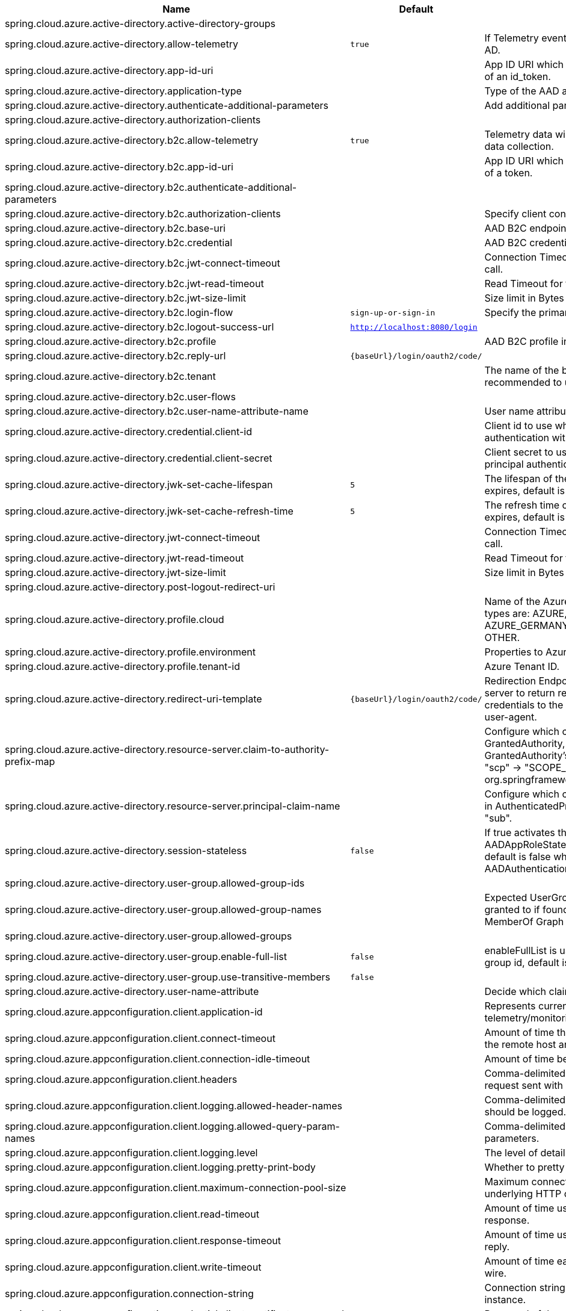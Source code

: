 |===
|Name | Default | Description

|spring.cloud.azure.active-directory.active-directory-groups |  | 
|spring.cloud.azure.active-directory.allow-telemetry | `true` | If Telemetry events should be published to Azure AD.
|spring.cloud.azure.active-directory.app-id-uri |  | App ID URI which might be used in the "aud" claim of an id_token.
|spring.cloud.azure.active-directory.application-type |  | Type of the AAD application.
|spring.cloud.azure.active-directory.authenticate-additional-parameters |  | Add additional parameters to the Authorization URL.
|spring.cloud.azure.active-directory.authorization-clients |  | 
|spring.cloud.azure.active-directory.b2c.allow-telemetry | `true` | Telemetry data will be collected if true, or disable data collection.
|spring.cloud.azure.active-directory.b2c.app-id-uri |  | App ID URI which might be used in the "aud" claim of a token.
|spring.cloud.azure.active-directory.b2c.authenticate-additional-parameters |  | 
|spring.cloud.azure.active-directory.b2c.authorization-clients |  | Specify client configuration
|spring.cloud.azure.active-directory.b2c.base-uri |  | AAD B2C endpoint base uri.
|spring.cloud.azure.active-directory.b2c.credential |  | AAD B2C credential information.
|spring.cloud.azure.active-directory.b2c.jwt-connect-timeout |  | Connection Timeout for the JWKSet Remote URL call.
|spring.cloud.azure.active-directory.b2c.jwt-read-timeout |  | Read Timeout for the JWKSet Remote URL call.
|spring.cloud.azure.active-directory.b2c.jwt-size-limit |  | Size limit in Bytes of the JWKSet Remote URL call.
|spring.cloud.azure.active-directory.b2c.login-flow | `sign-up-or-sign-in` | Specify the primary sign-in flow key.
|spring.cloud.azure.active-directory.b2c.logout-success-url | `http://localhost:8080/login` | 
|spring.cloud.azure.active-directory.b2c.profile |  | AAD B2C profile information.
|spring.cloud.azure.active-directory.b2c.reply-url | `{baseUrl}/login/oauth2/code/` | 
|spring.cloud.azure.active-directory.b2c.tenant |  | The name of the b2c tenant. @deprecated It's recommended to use 'baseUri' instead.
|spring.cloud.azure.active-directory.b2c.user-flows |  | 
|spring.cloud.azure.active-directory.b2c.user-name-attribute-name |  | User name attribute name
|spring.cloud.azure.active-directory.credential.client-id |  | Client id to use when performing service principal authentication with Azure.
|spring.cloud.azure.active-directory.credential.client-secret |  | Client secret to use when performing service principal authentication with Azure.
|spring.cloud.azure.active-directory.jwk-set-cache-lifespan | `5` | The lifespan of the cached JWK set before it expires, default is 5 minutes.
|spring.cloud.azure.active-directory.jwk-set-cache-refresh-time | `5` | The refresh time of the cached JWK set before it expires, default is 5 minutes.
|spring.cloud.azure.active-directory.jwt-connect-timeout |  | Connection Timeout for the JWKSet Remote URL call.
|spring.cloud.azure.active-directory.jwt-read-timeout |  | Read Timeout for the JWKSet Remote URL call.
|spring.cloud.azure.active-directory.jwt-size-limit |  | Size limit in Bytes of the JWKSet Remote URL call.
|spring.cloud.azure.active-directory.post-logout-redirect-uri |  | 
|spring.cloud.azure.active-directory.profile.cloud |  | Name of the Azure cloud to connect to. Supported types are: AZURE, AZURE_CHINA, AZURE_GERMANY, AZURE_US_GOVERNMENT, OTHER.
|spring.cloud.azure.active-directory.profile.environment |  | Properties to Azure Active Directory endpoints.
|spring.cloud.azure.active-directory.profile.tenant-id |  | Azure Tenant ID.
|spring.cloud.azure.active-directory.redirect-uri-template | `{baseUrl}/login/oauth2/code/` | Redirection Endpoint: Used by the authorization server to return responses containing authorization credentials to the client via the resource owner user-agent.
|spring.cloud.azure.active-directory.resource-server.claim-to-authority-prefix-map |  | Configure which claim will be used to build GrantedAuthority, and prefix of the GrantedAuthority's string value. Default value is: "scp" -> "SCOPE_", "roles" -> "APPROLE_". @see org.springframework.security.core.GrantedAuthority
|spring.cloud.azure.active-directory.resource-server.principal-claim-name |  | Configure which claim in access token be returned in AuthenticatedPrincipal#getName. Default value is "sub".
|spring.cloud.azure.active-directory.session-stateless | `false` | If true activates the stateless auth filter AADAppRoleStatelessAuthenticationFilter. The default is false which activates AADAuthenticationFilter.
|spring.cloud.azure.active-directory.user-group.allowed-group-ids |  | 
|spring.cloud.azure.active-directory.user-group.allowed-group-names |  | Expected UserGroups that an authority will be granted to if found in the response from the MemberOf Graph API Call.
|spring.cloud.azure.active-directory.user-group.allowed-groups |  | 
|spring.cloud.azure.active-directory.user-group.enable-full-list | `false` | enableFullList is used to control whether to list all group id, default is false
|spring.cloud.azure.active-directory.user-group.use-transitive-members | `false` | 
|spring.cloud.azure.active-directory.user-name-attribute |  | Decide which claim to be principal's name.
|spring.cloud.azure.appconfiguration.client.application-id |  | Represents current application and is used for telemetry/monitoring purposes.
|spring.cloud.azure.appconfiguration.client.connect-timeout |  | Amount of time the request attempts to connect to the remote host and the connection is resolved.
|spring.cloud.azure.appconfiguration.client.connection-idle-timeout |  | Amount of time before an idle connection.
|spring.cloud.azure.appconfiguration.client.headers |  | Comma-delimited list of headers applied to each request sent with client.
|spring.cloud.azure.appconfiguration.client.logging.allowed-header-names |  | Comma-delimited list of whitelisted headers that should be logged.
|spring.cloud.azure.appconfiguration.client.logging.allowed-query-param-names |  | Comma-delimited list of whitelisted query parameters.
|spring.cloud.azure.appconfiguration.client.logging.level |  | The level of detail to log on HTTP messages.
|spring.cloud.azure.appconfiguration.client.logging.pretty-print-body |  | Whether to pretty print the message bodies.
|spring.cloud.azure.appconfiguration.client.maximum-connection-pool-size |  | Maximum connection pool size used by the underlying HTTP client.
|spring.cloud.azure.appconfiguration.client.read-timeout |  | Amount of time used when reading the server response.
|spring.cloud.azure.appconfiguration.client.response-timeout |  | Amount of time used when waiting for a server to reply.
|spring.cloud.azure.appconfiguration.client.write-timeout |  | Amount of time each request being sent over the wire.
|spring.cloud.azure.appconfiguration.connection-string |  | Connection string of the Azure App Configuration instance.
|spring.cloud.azure.appconfiguration.credential.client-certificate-password |  | Password of the certificate file.
|spring.cloud.azure.appconfiguration.credential.client-certificate-path |  | Path of a PEM certificate file to use when performing service principal authentication with Azure.
|spring.cloud.azure.appconfiguration.credential.client-id |  | Client id to use when performing service principal authentication with Azure.
|spring.cloud.azure.appconfiguration.credential.client-secret |  | Client secret to use when performing service principal authentication with Azure.
|spring.cloud.azure.appconfiguration.credential.managed-identity-client-id |  | Client id to use when using user-assigned managed identity or app registration (when working with AKS pod-identity) to authenticate with Azure.
|spring.cloud.azure.appconfiguration.credential.password |  | Password to use when performing username/password authentication with Azure.
|spring.cloud.azure.appconfiguration.credential.username |  | Username to use when performing username/password authentication with Azure.
|spring.cloud.azure.appconfiguration.enabled | `true` | Whether an Azure Service is enabled.
|spring.cloud.azure.appconfiguration.endpoint |  | Endpoint of the Azure App Configuration instance.
|spring.cloud.azure.appconfiguration.profile.cloud |  | Name of the Azure cloud to connect to.
|spring.cloud.azure.appconfiguration.profile.environment.active-directory-endpoint |  | The Azure Active Directory endpoint to connect to.
|spring.cloud.azure.appconfiguration.profile.environment.active-directory-graph-api-version |  | The Azure Active Directory Graph API version.
|spring.cloud.azure.appconfiguration.profile.environment.active-directory-graph-endpoint |  | The Azure Active Directory Graph endpoint.
|spring.cloud.azure.appconfiguration.profile.environment.active-directory-resource-id |  | The Azure Active Directory resource id.
|spring.cloud.azure.appconfiguration.profile.environment.azure-application-insights-endpoint |  | The Azure Application Insights endpoint.
|spring.cloud.azure.appconfiguration.profile.environment.azure-data-lake-analytics-catalog-and-job-endpoint-suffix |  | The Data Lake analytics catalog and job endpoint suffix.
|spring.cloud.azure.appconfiguration.profile.environment.azure-data-lake-store-file-system-endpoint-suffix |  | The Data Lake storage file system endpoint suffix.
|spring.cloud.azure.appconfiguration.profile.environment.azure-log-analytics-endpoint |  | The Azure Log Analytics endpoint.
|spring.cloud.azure.appconfiguration.profile.environment.data-lake-endpoint-resource-id |  | The Data Lake endpoint.
|spring.cloud.azure.appconfiguration.profile.environment.gallery-endpoint |  | The gallery endpoint.
|spring.cloud.azure.appconfiguration.profile.environment.key-vault-dns-suffix |  | The Key Vault DNS suffix.
|spring.cloud.azure.appconfiguration.profile.environment.management-endpoint |  | The management service endpoint.
|spring.cloud.azure.appconfiguration.profile.environment.microsoft-graph-endpoint |  | The Microsoft Graph endpoint.
|spring.cloud.azure.appconfiguration.profile.environment.portal |  | The management portal URL.
|spring.cloud.azure.appconfiguration.profile.environment.publishing-profile |  | The publishing settings file URL.
|spring.cloud.azure.appconfiguration.profile.environment.resource-manager-endpoint |  | The resource management endpoint.
|spring.cloud.azure.appconfiguration.profile.environment.sql-management-endpoint |  | The SQL management endpoint.
|spring.cloud.azure.appconfiguration.profile.environment.sql-server-hostname-suffix |  | The SQL Server hostname suffix.
|spring.cloud.azure.appconfiguration.profile.environment.storage-endpoint-suffix |  | The Storage endpoint suffix.
|spring.cloud.azure.appconfiguration.profile.subscription-id |  | Subscription id to use when connecting to Azure resources.
|spring.cloud.azure.appconfiguration.profile.tenant-id |  | Tenant id for Azure resources.
|spring.cloud.azure.appconfiguration.proxy.authentication-type |  | Authentication type used against the proxy.
|spring.cloud.azure.appconfiguration.proxy.hostname |  | The host of the proxy.
|spring.cloud.azure.appconfiguration.proxy.non-proxy-hosts |  | A list of hosts or CIDR to not use proxy HTTP/HTTPS connections through.
|spring.cloud.azure.appconfiguration.proxy.password |  | Password used to authenticate with the proxy.
|spring.cloud.azure.appconfiguration.proxy.port |  | The port of the proxy.
|spring.cloud.azure.appconfiguration.proxy.type |  | Type of the proxy.
|spring.cloud.azure.appconfiguration.proxy.username |  | Username used to authenticate with the proxy.
|spring.cloud.azure.appconfiguration.resource.region |  | The region of an Azure resource.
|spring.cloud.azure.appconfiguration.resource.resource-group |  | The resource group holds an Azure resource.
|spring.cloud.azure.appconfiguration.resource.resource-id |  | ID of an Azure resource.
|spring.cloud.azure.appconfiguration.retry.backoff.delay |  | Amount of time to wait between retry attempts.
|spring.cloud.azure.appconfiguration.retry.backoff.max-delay |  | Maximum permissible amount of time between retry attempts.
|spring.cloud.azure.appconfiguration.retry.backoff.multiplier |  | Multiplier used to calculate the next backoff delay. If positive, then used as a multiplier for generating the next delay for backoff.
|spring.cloud.azure.appconfiguration.retry.max-attempts |  | The maximum number of attempts.
|spring.cloud.azure.appconfiguration.retry.retry-after-header |  | HTTP header, such as Retry-After or x-ms-retry-after-ms, to lookup for the retry delay. If the value is null, will calculate the delay using backoff and ignore the delay provided in response header.
|spring.cloud.azure.appconfiguration.retry.retry-after-time-unit |  | Time unit to use when applying the retry delay.
|spring.cloud.azure.appconfiguration.retry.timeout |  | Amount of time to wait until a timeout.
|spring.cloud.azure.appconfiguration.service-version |  | Version of the app configuration service to be used when making request.
|spring.cloud.azure.auto-create-resources | `false` | Whether to create Azure resources automatically. This is a legacy property.
|spring.cloud.azure.client-id |  | Client id to use when performing service principal authentication with Azure. This is a legacy property.
|spring.cloud.azure.client-secret |  | Client secret to use when performing service principal authentication with Azure. This is a legacy property.
|spring.cloud.azure.client.amqp.transport-type |  | Transport type for AMQP-based client.
|spring.cloud.azure.client.application-id |  | Represents current application and is used for telemetry/monitoring purposes.
|spring.cloud.azure.client.headers |  | Comma-delimited list of headers applied to each request sent with client.
|spring.cloud.azure.client.http.connect-timeout |  | Amount of time the request attempts to connect to the remote host and the connection is resolved.
|spring.cloud.azure.client.http.connection-idle-timeout |  | Amount of time before an idle connection.
|spring.cloud.azure.client.http.logging.allowed-header-names |  | Comma-delimited list of whitelisted headers that should be logged.
|spring.cloud.azure.client.http.logging.allowed-query-param-names |  | Comma-delimited list of whitelisted query parameters.
|spring.cloud.azure.client.http.logging.level |  | The level of detail to log on HTTP messages.
|spring.cloud.azure.client.http.logging.pretty-print-body |  | Whether to pretty print the message bodies.
|spring.cloud.azure.client.http.maximum-connection-pool-size |  | Maximum connection pool size used by the underlying HTTP client.
|spring.cloud.azure.client.http.read-timeout |  | Amount of time used when reading the server response.
|spring.cloud.azure.client.http.response-timeout |  | Amount of time used when waiting for a server to reply.
|spring.cloud.azure.client.http.write-timeout |  | Amount of time each request being sent over the wire.
|spring.cloud.azure.cosmos.client-telemetry-enabled |  | Whether to enable client telemetry which will periodically collect database operations aggregation statistics, system information like cpu/memory and send it to cosmos monitoring service, which will be helpful during debugging.
|spring.cloud.azure.cosmos.client.application-id |  | Represents current application and is used for telemetry/monitoring purposes.
|spring.cloud.azure.cosmos.client.headers |  | Comma-delimited list of headers applied to each request sent with client.
|spring.cloud.azure.cosmos.connection-mode |  | Connection mode to be used by the client in the Azure Cosmos DB database service.
|spring.cloud.azure.cosmos.connection-sharing-across-clients-enabled |  | Whether to enable connections sharing across multiple Cosmos Clients.
|spring.cloud.azure.cosmos.consistency-level |  | Consistency level. The requested ConsistencyLevel must match or be weaker than that provisioned for the database account.
|spring.cloud.azure.cosmos.content-response-on-write-enabled |  | Whether to only return the headers and status code in Cosmos DB response in case of Create, Update and Delete operations on CosmosItem.  If set to false, service doesn't return payload in the response.
|spring.cloud.azure.cosmos.credential.client-certificate-password |  | Password of the certificate file.
|spring.cloud.azure.cosmos.credential.client-certificate-path |  | Path of a PEM certificate file to use when performing service principal authentication with Azure.
|spring.cloud.azure.cosmos.credential.client-id |  | Client id to use when performing service principal authentication with Azure.
|spring.cloud.azure.cosmos.credential.client-secret |  | Client secret to use when performing service principal authentication with Azure.
|spring.cloud.azure.cosmos.credential.managed-identity-client-id |  | Client id to use when using user-assigned managed identity or app registration (when working with AKS pod-identity) to authenticate with Azure.
|spring.cloud.azure.cosmos.credential.password |  | Password to use when performing username/password authentication with Azure.
|spring.cloud.azure.cosmos.credential.username |  | Username to use when performing username/password authentication with Azure.
|spring.cloud.azure.cosmos.database |  | Database name of the cosmos db.
|spring.cloud.azure.cosmos.direct-connection.connect-timeout |  | Connect timeout for direct client, represents timeout for establishing connections with an endpoint.
|spring.cloud.azure.cosmos.direct-connection.connection-endpoint-rediscovery-enabled |  | Whether to enable the direct TCP connection endpoint rediscovery.
|spring.cloud.azure.cosmos.direct-connection.idle-connection-timeout |  | Idle connection timeout for the direct client. Direct client doesn't close a single connection to an endpoint by default unless specified.
|spring.cloud.azure.cosmos.direct-connection.idle-endpoint-timeout |  | Idle connection timeout for the direct client. If there are no requests to a specific endpoint for idle endpoint timeout duration, direct client closes all connections to that endpoint to save resources and I/O cost.
|spring.cloud.azure.cosmos.direct-connection.max-connections-per-endpoint |  | Max connections per endpoint, represents the size of connection pool for a specific endpoint.
|spring.cloud.azure.cosmos.direct-connection.max-requests-per-connection |  | Max requests per connection, represents the number of requests that will be queued on a single connection for a specific endpoint.
|spring.cloud.azure.cosmos.direct-connection.network-request-timeout |  | Network request timeout interval (time to wait for response from network peer).
|spring.cloud.azure.cosmos.enabled | `true` | Whether an Azure Service is enabled.
|spring.cloud.azure.cosmos.endpoint |  | Endpoint of the cosmos db.
|spring.cloud.azure.cosmos.endpoint-discovery-enabled |  | Whether to enable endpoint discovery for geo-replicated database accounts.
|spring.cloud.azure.cosmos.gateway-connection.idle-connection-timeout |  | Timeout for an idle connection. After that time, the connection will be automatically closed.
|spring.cloud.azure.cosmos.gateway-connection.max-connection-pool-size |  | Size of the connection pool.
|spring.cloud.azure.cosmos.gateway-connection.proxy |  | Proxy options for the gateway client.
|spring.cloud.azure.cosmos.key |  | Key to authenticate for accessing the cosmos db.
|spring.cloud.azure.cosmos.multiple-write-regions-enabled |  | Whether to enable writes on any regions for geo-replicated database accounts in the Azure Cosmos DB service.
|spring.cloud.azure.cosmos.permissions |  | Permission list which contains the resource tokens needed to access resources.
|spring.cloud.azure.cosmos.populate-query-metrics | `false` | Whether to populate diagnostics strings and query metrics.
|spring.cloud.azure.cosmos.preferred-regions |  | Preferred regions for geo-replicated database accounts. For example, "East US" as the preferred region.
|spring.cloud.azure.cosmos.profile.cloud |  | Name of the Azure cloud to connect to.
|spring.cloud.azure.cosmos.profile.environment.active-directory-endpoint |  | The Azure Active Directory endpoint to connect to.
|spring.cloud.azure.cosmos.profile.environment.active-directory-graph-api-version |  | The Azure Active Directory Graph API version.
|spring.cloud.azure.cosmos.profile.environment.active-directory-graph-endpoint |  | The Azure Active Directory Graph endpoint.
|spring.cloud.azure.cosmos.profile.environment.active-directory-resource-id |  | The Azure Active Directory resource id.
|spring.cloud.azure.cosmos.profile.environment.azure-application-insights-endpoint |  | The Azure Application Insights endpoint.
|spring.cloud.azure.cosmos.profile.environment.azure-data-lake-analytics-catalog-and-job-endpoint-suffix |  | The Data Lake analytics catalog and job endpoint suffix.
|spring.cloud.azure.cosmos.profile.environment.azure-data-lake-store-file-system-endpoint-suffix |  | The Data Lake storage file system endpoint suffix.
|spring.cloud.azure.cosmos.profile.environment.azure-log-analytics-endpoint |  | The Azure Log Analytics endpoint.
|spring.cloud.azure.cosmos.profile.environment.data-lake-endpoint-resource-id |  | The Data Lake endpoint.
|spring.cloud.azure.cosmos.profile.environment.gallery-endpoint |  | The gallery endpoint.
|spring.cloud.azure.cosmos.profile.environment.key-vault-dns-suffix |  | The Key Vault DNS suffix.
|spring.cloud.azure.cosmos.profile.environment.management-endpoint |  | The management service endpoint.
|spring.cloud.azure.cosmos.profile.environment.microsoft-graph-endpoint |  | The Microsoft Graph endpoint.
|spring.cloud.azure.cosmos.profile.environment.portal |  | The management portal URL.
|spring.cloud.azure.cosmos.profile.environment.publishing-profile |  | The publishing settings file URL.
|spring.cloud.azure.cosmos.profile.environment.resource-manager-endpoint |  | The resource management endpoint.
|spring.cloud.azure.cosmos.profile.environment.sql-management-endpoint |  | The SQL management endpoint.
|spring.cloud.azure.cosmos.profile.environment.sql-server-hostname-suffix |  | The SQL Server hostname suffix.
|spring.cloud.azure.cosmos.profile.environment.storage-endpoint-suffix |  | The Storage endpoint suffix.
|spring.cloud.azure.cosmos.profile.subscription-id |  | Subscription id to use when connecting to Azure resources.
|spring.cloud.azure.cosmos.profile.tenant-id |  | Tenant id for Azure resources.
|spring.cloud.azure.cosmos.proxy.authentication-type |  | Authentication type used against the proxy.
|spring.cloud.azure.cosmos.proxy.hostname |  | The host of the proxy.
|spring.cloud.azure.cosmos.proxy.non-proxy-hosts |  | A list of hosts or CIDR to not use proxy HTTP/HTTPS connections through.
|spring.cloud.azure.cosmos.proxy.password |  | Password used to authenticate with the proxy.
|spring.cloud.azure.cosmos.proxy.port |  | The port of the proxy.
|spring.cloud.azure.cosmos.proxy.type |  | Type of the proxy.
|spring.cloud.azure.cosmos.proxy.username |  | Username used to authenticate with the proxy.
|spring.cloud.azure.cosmos.read-requests-fallback-enabled |  | Whether to allow for reads to go to multiple regions configured on an account of Azure Cosmos DB service.
|spring.cloud.azure.cosmos.resource-token |  | Resource token to authenticate for accessing the cosmos db.
|spring.cloud.azure.cosmos.resource.region |  | The region of an Azure resource.
|spring.cloud.azure.cosmos.resource.resource-group |  | The resource group holds an Azure resource.
|spring.cloud.azure.cosmos.resource.resource-id |  | ID of an Azure resource.
|spring.cloud.azure.cosmos.session-capturing-override-enabled |  | Whether to enable session capturing. Session capturing is enabled by default for SESSION consistency level.
|spring.cloud.azure.cosmos.throttling-retry-options.max-retry-attempts-on-throttled-requests |  | Maximum number of retries in the case where the request fails because the service has applied rate limiting on the client.
|spring.cloud.azure.cosmos.throttling-retry-options.max-retry-wait-time |  | Maximum retry time in seconds. When a request fails due to a throttle error, the service sends back a response that contains a value indicating the client should not retry before the time period has elapsed (Retry-After). The MaxRetryWaitTime flag allows the application to set a maximum wait time for all retry attempts. If the cumulative wait time exceeds the MaxRetryWaitTime, the SDK will stop retrying and return the error to the application.
|spring.cloud.azure.credential.client-certificate-password |  | Password of the certificate file.
|spring.cloud.azure.credential.client-certificate-path |  | Path of a PEM certificate file to use when performing service principal authentication with Azure.
|spring.cloud.azure.credential.client-id |  | Client id to use when performing service principal authentication with Azure.
|spring.cloud.azure.credential.client-secret |  | Client secret to use when performing service principal authentication with Azure.
|spring.cloud.azure.credential.managed-identity-client-id |  | Client id to use when using user-assigned managed identity or app registration (when working with AKS pod-identity) to authenticate with Azure.
|spring.cloud.azure.credential.password |  | Password to use when performing username/password authentication with Azure.
|spring.cloud.azure.credential.username |  | Username to use when performing username/password authentication with Azure.
|spring.cloud.azure.environment |  | The Azure environment, such as global Azure or Azure China. This is a legacy property.
|spring.cloud.azure.eventhub.checkpoint-access-key |  | Storage account access key. This is a legacy property.
|spring.cloud.azure.eventhub.checkpoint-container |  | Name of the container. This is a legacy property.
|spring.cloud.azure.eventhub.checkpoint-storage-account |  | Name for the storage account. This is a legacy property.
|spring.cloud.azure.eventhub.connection-string |  | Connection string to connect to an event hub. This is a legacy property.
|spring.cloud.azure.eventhub.namespace |  | The namespace of an event hub. This is a legacy property.
|spring.cloud.azure.eventhubs.client.application-id |  | Represents current application and is used for telemetry/monitoring purposes.
|spring.cloud.azure.eventhubs.client.headers |  | Comma-delimited list of headers applied to each request sent with client.
|spring.cloud.azure.eventhubs.client.transport-type |  | Transport type for AMQP-based client.
|spring.cloud.azure.eventhubs.connection-string |  | Connection string to connect to an event hub.
|spring.cloud.azure.eventhubs.consumer.client.application-id |  | Represents current application and is used for telemetry/monitoring purposes.
|spring.cloud.azure.eventhubs.consumer.client.headers |  | Comma-delimited list of headers applied to each request sent with client.
|spring.cloud.azure.eventhubs.consumer.client.transport-type |  | Transport type for AMQP-based client.
|spring.cloud.azure.eventhubs.consumer.connection-string |  | Connection string to connect to an event hub.
|spring.cloud.azure.eventhubs.consumer.consumer-group |  | Name of the consumer group this consumer is associated with.
|spring.cloud.azure.eventhubs.consumer.credential.client-certificate-password |  | Password of the certificate file.
|spring.cloud.azure.eventhubs.consumer.credential.client-certificate-path |  | Path of a PEM certificate file to use when performing service principal authentication with Azure.
|spring.cloud.azure.eventhubs.consumer.credential.client-id |  | Client id to use when performing service principal authentication with Azure.
|spring.cloud.azure.eventhubs.consumer.credential.client-secret |  | Client secret to use when performing service principal authentication with Azure.
|spring.cloud.azure.eventhubs.consumer.credential.managed-identity-client-id |  | Client id to use when using user-assigned managed identity or app registration (when working with AKS pod-identity) to authenticate with Azure.
|spring.cloud.azure.eventhubs.consumer.credential.password |  | Password to use when performing username/password authentication with Azure.
|spring.cloud.azure.eventhubs.consumer.credential.username |  | Username to use when performing username/password authentication with Azure.
|spring.cloud.azure.eventhubs.consumer.custom-endpoint-address |  | A custom endpoint address when connecting to the Event Hubs service. This can be useful when your network does not allow connecting to the standard Azure Event Hubs endpoint address, but does allow connecting through an intermediary. For example: https://my.custom.endpoint.com:55300.
|spring.cloud.azure.eventhubs.consumer.domain-name | `servicebus.windows.net` | The domain name of an Event Hub namespace.
|spring.cloud.azure.eventhubs.consumer.enabled | `true` | Whether an Azure Service is enabled.
|spring.cloud.azure.eventhubs.consumer.event-hub-name |  | The name of an event hub.
|spring.cloud.azure.eventhubs.consumer.namespace |  | The namespace of an event hub.
|spring.cloud.azure.eventhubs.consumer.prefetch-count |  | The number of events the Event Hub consumer will actively receive and queue locally without regard to whether a receiving operation is currently active.
|spring.cloud.azure.eventhubs.consumer.profile.cloud |  | Name of the Azure cloud to connect to.
|spring.cloud.azure.eventhubs.consumer.profile.environment.active-directory-endpoint |  | The Azure Active Directory endpoint to connect to.
|spring.cloud.azure.eventhubs.consumer.profile.environment.active-directory-graph-api-version |  | The Azure Active Directory Graph API version.
|spring.cloud.azure.eventhubs.consumer.profile.environment.active-directory-graph-endpoint |  | The Azure Active Directory Graph endpoint.
|spring.cloud.azure.eventhubs.consumer.profile.environment.active-directory-resource-id |  | The Azure Active Directory resource id.
|spring.cloud.azure.eventhubs.consumer.profile.environment.azure-application-insights-endpoint |  | The Azure Application Insights endpoint.
|spring.cloud.azure.eventhubs.consumer.profile.environment.azure-data-lake-analytics-catalog-and-job-endpoint-suffix |  | The Data Lake analytics catalog and job endpoint suffix.
|spring.cloud.azure.eventhubs.consumer.profile.environment.azure-data-lake-store-file-system-endpoint-suffix |  | The Data Lake storage file system endpoint suffix.
|spring.cloud.azure.eventhubs.consumer.profile.environment.azure-log-analytics-endpoint |  | The Azure Log Analytics endpoint.
|spring.cloud.azure.eventhubs.consumer.profile.environment.data-lake-endpoint-resource-id |  | The Data Lake endpoint.
|spring.cloud.azure.eventhubs.consumer.profile.environment.gallery-endpoint |  | The gallery endpoint.
|spring.cloud.azure.eventhubs.consumer.profile.environment.key-vault-dns-suffix |  | The Key Vault DNS suffix.
|spring.cloud.azure.eventhubs.consumer.profile.environment.management-endpoint |  | The management service endpoint.
|spring.cloud.azure.eventhubs.consumer.profile.environment.microsoft-graph-endpoint |  | The Microsoft Graph endpoint.
|spring.cloud.azure.eventhubs.consumer.profile.environment.portal |  | The management portal URL.
|spring.cloud.azure.eventhubs.consumer.profile.environment.publishing-profile |  | The publishing settings file URL.
|spring.cloud.azure.eventhubs.consumer.profile.environment.resource-manager-endpoint |  | The resource management endpoint.
|spring.cloud.azure.eventhubs.consumer.profile.environment.sql-management-endpoint |  | The SQL management endpoint.
|spring.cloud.azure.eventhubs.consumer.profile.environment.sql-server-hostname-suffix |  | The SQL Server hostname suffix.
|spring.cloud.azure.eventhubs.consumer.profile.environment.storage-endpoint-suffix |  | The Storage endpoint suffix.
|spring.cloud.azure.eventhubs.consumer.profile.subscription-id |  | Subscription id to use when connecting to Azure resources.
|spring.cloud.azure.eventhubs.consumer.profile.tenant-id |  | Tenant id for Azure resources.
|spring.cloud.azure.eventhubs.consumer.proxy.authentication-type |  | Authentication type used against the proxy.
|spring.cloud.azure.eventhubs.consumer.proxy.hostname |  | The host of the proxy.
|spring.cloud.azure.eventhubs.consumer.proxy.password |  | Password used to authenticate with the proxy.
|spring.cloud.azure.eventhubs.consumer.proxy.port |  | The port of the proxy.
|spring.cloud.azure.eventhubs.consumer.proxy.type |  | Type of the proxy.
|spring.cloud.azure.eventhubs.consumer.proxy.username |  | Username used to authenticate with the proxy.
|spring.cloud.azure.eventhubs.consumer.resource.region |  | The region of an Azure resource.
|spring.cloud.azure.eventhubs.consumer.resource.resource-group |  | The resource group holds an Azure resource.
|spring.cloud.azure.eventhubs.consumer.resource.resource-id |  | ID of an Azure resource.
|spring.cloud.azure.eventhubs.consumer.retry.backoff.delay |  | Amount of time to wait between retry attempts.
|spring.cloud.azure.eventhubs.consumer.retry.backoff.max-delay |  | Maximum permissible amount of time between retry attempts.
|spring.cloud.azure.eventhubs.consumer.retry.backoff.multiplier |  | Multiplier used to calculate the next backoff delay. If positive, then used as a multiplier for generating the next delay for backoff.
|spring.cloud.azure.eventhubs.consumer.retry.max-attempts |  | The maximum number of attempts.
|spring.cloud.azure.eventhubs.consumer.retry.timeout |  | Amount of time to wait until a timeout.
|spring.cloud.azure.eventhubs.credential.client-certificate-password |  | Password of the certificate file.
|spring.cloud.azure.eventhubs.credential.client-certificate-path |  | Path of a PEM certificate file to use when performing service principal authentication with Azure.
|spring.cloud.azure.eventhubs.credential.client-id |  | Client id to use when performing service principal authentication with Azure.
|spring.cloud.azure.eventhubs.credential.client-secret |  | Client secret to use when performing service principal authentication with Azure.
|spring.cloud.azure.eventhubs.credential.managed-identity-client-id |  | Client id to use when using user-assigned managed identity or app registration (when working with AKS pod-identity) to authenticate with Azure.
|spring.cloud.azure.eventhubs.credential.password |  | Password to use when performing username/password authentication with Azure.
|spring.cloud.azure.eventhubs.credential.username |  | Username to use when performing username/password authentication with Azure.
|spring.cloud.azure.eventhubs.custom-endpoint-address |  | A custom endpoint address when connecting to the Event Hubs service. This can be useful when your network does not allow connecting to the standard Azure Event Hubs endpoint address, but does allow connecting through an intermediary. For example: https://my.custom.endpoint.com:55300.
|spring.cloud.azure.eventhubs.domain-name | `servicebus.windows.net` | The domain name of an Event Hub namespace.
|spring.cloud.azure.eventhubs.enabled | `true` | Whether an Azure Service is enabled.
|spring.cloud.azure.eventhubs.event-hub-name |  | The name of an event hub.
|spring.cloud.azure.eventhubs.namespace |  | The namespace of an event hub.
|spring.cloud.azure.eventhubs.processor.batch.max-size |  | The maximum number of events that will be in the batch.
|spring.cloud.azure.eventhubs.processor.batch.max-wait-time |  | The max time duration to wait to receive an event before processing events.
|spring.cloud.azure.eventhubs.processor.checkpoint-store.account-key |  | Storage account access key.
|spring.cloud.azure.eventhubs.processor.checkpoint-store.account-name |  | Name for the storage account.
|spring.cloud.azure.eventhubs.processor.checkpoint-store.blob-name |  | Name of the blob.
|spring.cloud.azure.eventhubs.processor.checkpoint-store.client.application-id |  | Represents current application and is used for telemetry/monitoring purposes.
|spring.cloud.azure.eventhubs.processor.checkpoint-store.client.connect-timeout |  | Amount of time the request attempts to connect to the remote host and the connection is resolved.
|spring.cloud.azure.eventhubs.processor.checkpoint-store.client.connection-idle-timeout |  | Amount of time before an idle connection.
|spring.cloud.azure.eventhubs.processor.checkpoint-store.client.headers |  | Comma-delimited list of headers applied to each request sent with client.
|spring.cloud.azure.eventhubs.processor.checkpoint-store.client.logging.allowed-header-names |  | Comma-delimited list of whitelisted headers that should be logged.
|spring.cloud.azure.eventhubs.processor.checkpoint-store.client.logging.allowed-query-param-names |  | Comma-delimited list of whitelisted query parameters.
|spring.cloud.azure.eventhubs.processor.checkpoint-store.client.logging.level |  | The level of detail to log on HTTP messages.
|spring.cloud.azure.eventhubs.processor.checkpoint-store.client.logging.pretty-print-body |  | Whether to pretty print the message bodies.
|spring.cloud.azure.eventhubs.processor.checkpoint-store.client.maximum-connection-pool-size |  | Maximum connection pool size used by the underlying HTTP client.
|spring.cloud.azure.eventhubs.processor.checkpoint-store.client.read-timeout |  | Amount of time used when reading the server response.
|spring.cloud.azure.eventhubs.processor.checkpoint-store.client.response-timeout |  | Amount of time used when waiting for a server to reply.
|spring.cloud.azure.eventhubs.processor.checkpoint-store.client.write-timeout |  | Amount of time each request being sent over the wire.
|spring.cloud.azure.eventhubs.processor.checkpoint-store.connection-string |  | Connection string to connect to the service.
|spring.cloud.azure.eventhubs.processor.checkpoint-store.container-name |  | Name of the container.
|spring.cloud.azure.eventhubs.processor.checkpoint-store.create-container-if-not-exists |  | Whether to create the container if it does not exist.
|spring.cloud.azure.eventhubs.processor.checkpoint-store.credential.client-certificate-password |  | Password of the certificate file.
|spring.cloud.azure.eventhubs.processor.checkpoint-store.credential.client-certificate-path |  | Path of a PEM certificate file to use when performing service principal authentication with Azure.
|spring.cloud.azure.eventhubs.processor.checkpoint-store.credential.client-id |  | Client id to use when performing service principal authentication with Azure.
|spring.cloud.azure.eventhubs.processor.checkpoint-store.credential.client-secret |  | Client secret to use when performing service principal authentication with Azure.
|spring.cloud.azure.eventhubs.processor.checkpoint-store.credential.managed-identity-client-id |  | Client id to use when using user-assigned managed identity or app registration (when working with AKS pod-identity) to authenticate with Azure.
|spring.cloud.azure.eventhubs.processor.checkpoint-store.credential.password |  | Password to use when performing username/password authentication with Azure.
|spring.cloud.azure.eventhubs.processor.checkpoint-store.credential.username |  | Username to use when performing username/password authentication with Azure.
|spring.cloud.azure.eventhubs.processor.checkpoint-store.customer-provided-key |  | Customer provided key used to encrypt blob contents on the server.
|spring.cloud.azure.eventhubs.processor.checkpoint-store.enabled | `true` | Whether an Azure Service is enabled.
|spring.cloud.azure.eventhubs.processor.checkpoint-store.encryption-scope |  | Encryption scope used to encrypt blob contents on the server.
|spring.cloud.azure.eventhubs.processor.checkpoint-store.endpoint |  | Endpoint for Azure Storage service.
|spring.cloud.azure.eventhubs.processor.checkpoint-store.profile.cloud |  | Name of the Azure cloud to connect to.
|spring.cloud.azure.eventhubs.processor.checkpoint-store.profile.environment.active-directory-endpoint |  | The Azure Active Directory endpoint to connect to.
|spring.cloud.azure.eventhubs.processor.checkpoint-store.profile.environment.active-directory-graph-api-version |  | The Azure Active Directory Graph API version.
|spring.cloud.azure.eventhubs.processor.checkpoint-store.profile.environment.active-directory-graph-endpoint |  | The Azure Active Directory Graph endpoint.
|spring.cloud.azure.eventhubs.processor.checkpoint-store.profile.environment.active-directory-resource-id |  | The Azure Active Directory resource id.
|spring.cloud.azure.eventhubs.processor.checkpoint-store.profile.environment.azure-application-insights-endpoint |  | The Azure Application Insights endpoint.
|spring.cloud.azure.eventhubs.processor.checkpoint-store.profile.environment.azure-data-lake-analytics-catalog-and-job-endpoint-suffix |  | The Data Lake analytics catalog and job endpoint suffix.
|spring.cloud.azure.eventhubs.processor.checkpoint-store.profile.environment.azure-data-lake-store-file-system-endpoint-suffix |  | The Data Lake storage file system endpoint suffix.
|spring.cloud.azure.eventhubs.processor.checkpoint-store.profile.environment.azure-log-analytics-endpoint |  | The Azure Log Analytics endpoint.
|spring.cloud.azure.eventhubs.processor.checkpoint-store.profile.environment.data-lake-endpoint-resource-id |  | The Data Lake endpoint.
|spring.cloud.azure.eventhubs.processor.checkpoint-store.profile.environment.gallery-endpoint |  | The gallery endpoint.
|spring.cloud.azure.eventhubs.processor.checkpoint-store.profile.environment.key-vault-dns-suffix |  | The Key Vault DNS suffix.
|spring.cloud.azure.eventhubs.processor.checkpoint-store.profile.environment.management-endpoint |  | The management service endpoint.
|spring.cloud.azure.eventhubs.processor.checkpoint-store.profile.environment.microsoft-graph-endpoint |  | The Microsoft Graph endpoint.
|spring.cloud.azure.eventhubs.processor.checkpoint-store.profile.environment.portal |  | The management portal URL.
|spring.cloud.azure.eventhubs.processor.checkpoint-store.profile.environment.publishing-profile |  | The publishing settings file URL.
|spring.cloud.azure.eventhubs.processor.checkpoint-store.profile.environment.resource-manager-endpoint |  | The resource management endpoint.
|spring.cloud.azure.eventhubs.processor.checkpoint-store.profile.environment.sql-management-endpoint |  | The SQL management endpoint.
|spring.cloud.azure.eventhubs.processor.checkpoint-store.profile.environment.sql-server-hostname-suffix |  | The SQL Server hostname suffix.
|spring.cloud.azure.eventhubs.processor.checkpoint-store.profile.environment.storage-endpoint-suffix |  | The Storage endpoint suffix.
|spring.cloud.azure.eventhubs.processor.checkpoint-store.profile.subscription-id |  | Subscription id to use when connecting to Azure resources.
|spring.cloud.azure.eventhubs.processor.checkpoint-store.profile.tenant-id |  | Tenant id for Azure resources.
|spring.cloud.azure.eventhubs.processor.checkpoint-store.proxy.authentication-type |  | Authentication type used against the proxy.
|spring.cloud.azure.eventhubs.processor.checkpoint-store.proxy.hostname |  | The host of the proxy.
|spring.cloud.azure.eventhubs.processor.checkpoint-store.proxy.non-proxy-hosts |  | A list of hosts or CIDR to not use proxy HTTP/HTTPS connections through.
|spring.cloud.azure.eventhubs.processor.checkpoint-store.proxy.password |  | Password used to authenticate with the proxy.
|spring.cloud.azure.eventhubs.processor.checkpoint-store.proxy.port |  | The port of the proxy.
|spring.cloud.azure.eventhubs.processor.checkpoint-store.proxy.type |  | Type of the proxy.
|spring.cloud.azure.eventhubs.processor.checkpoint-store.proxy.username |  | Username used to authenticate with the proxy.
|spring.cloud.azure.eventhubs.processor.checkpoint-store.resource.region |  | The region of an Azure resource.
|spring.cloud.azure.eventhubs.processor.checkpoint-store.resource.resource-group |  | The resource group holds an Azure resource.
|spring.cloud.azure.eventhubs.processor.checkpoint-store.resource.resource-id |  | ID of an Azure resource.
|spring.cloud.azure.eventhubs.processor.checkpoint-store.retry.backoff.delay |  | Amount of time to wait between retry attempts.
|spring.cloud.azure.eventhubs.processor.checkpoint-store.retry.backoff.max-delay |  | Maximum permissible amount of time between retry attempts.
|spring.cloud.azure.eventhubs.processor.checkpoint-store.retry.backoff.multiplier |  | Multiplier used to calculate the next backoff delay. If positive, then used as a multiplier for generating the next delay for backoff.
|spring.cloud.azure.eventhubs.processor.checkpoint-store.retry.max-attempts |  | The maximum number of attempts.
|spring.cloud.azure.eventhubs.processor.checkpoint-store.retry.retry-after-header |  | HTTP header, such as Retry-After or x-ms-retry-after-ms, to lookup for the retry delay. If the value is null, will calculate the delay using backoff and ignore the delay provided in response header.
|spring.cloud.azure.eventhubs.processor.checkpoint-store.retry.retry-after-time-unit |  | Time unit to use when applying the retry delay.
|spring.cloud.azure.eventhubs.processor.checkpoint-store.retry.secondary-host |  | Secondary Storage account to retry requests against.
|spring.cloud.azure.eventhubs.processor.checkpoint-store.retry.timeout |  | Amount of time to wait until a timeout.
|spring.cloud.azure.eventhubs.processor.checkpoint-store.sas-token |  | Shared access signatures (SAS) token used to authorize requests sent to the service.
|spring.cloud.azure.eventhubs.processor.checkpoint-store.service-version |  | Blob service version used when making API requests.
|spring.cloud.azure.eventhubs.processor.client.application-id |  | Represents current application and is used for telemetry/monitoring purposes.
|spring.cloud.azure.eventhubs.processor.client.headers |  | Comma-delimited list of headers applied to each request sent with client.
|spring.cloud.azure.eventhubs.processor.client.transport-type |  | Transport type for AMQP-based client.
|spring.cloud.azure.eventhubs.processor.connection-string |  | Connection string to connect to an event hub.
|spring.cloud.azure.eventhubs.processor.consumer-group |  | Name of the consumer group this consumer is associated with.
|spring.cloud.azure.eventhubs.processor.credential.client-certificate-password |  | Password of the certificate file.
|spring.cloud.azure.eventhubs.processor.credential.client-certificate-path |  | Path of a PEM certificate file to use when performing service principal authentication with Azure.
|spring.cloud.azure.eventhubs.processor.credential.client-id |  | Client id to use when performing service principal authentication with Azure.
|spring.cloud.azure.eventhubs.processor.credential.client-secret |  | Client secret to use when performing service principal authentication with Azure.
|spring.cloud.azure.eventhubs.processor.credential.managed-identity-client-id |  | Client id to use when using user-assigned managed identity or app registration (when working with AKS pod-identity) to authenticate with Azure.
|spring.cloud.azure.eventhubs.processor.credential.password |  | Password to use when performing username/password authentication with Azure.
|spring.cloud.azure.eventhubs.processor.credential.username |  | Username to use when performing username/password authentication with Azure.
|spring.cloud.azure.eventhubs.processor.custom-endpoint-address |  | A custom endpoint address when connecting to the Event Hubs service. This can be useful when your network does not allow connecting to the standard Azure Event Hubs endpoint address, but does allow connecting through an intermediary. For example: https://my.custom.endpoint.com:55300.
|spring.cloud.azure.eventhubs.processor.domain-name | `servicebus.windows.net` | The domain name of an Event Hub namespace.
|spring.cloud.azure.eventhubs.processor.enabled | `true` | Whether an Azure Service is enabled.
|spring.cloud.azure.eventhubs.processor.event-hub-name |  | The name of an event hub.
|spring.cloud.azure.eventhubs.processor.initial-partition-event-position |  | Map event position to use for each partition if a checkpoint for the partition does not exist in CheckpointStore.
|spring.cloud.azure.eventhubs.processor.load-balancing.partition-ownership-expiration-interval |  | The time duration after which the ownership of partition expires.
|spring.cloud.azure.eventhubs.processor.load-balancing.strategy |  | The load balancing strategy for claiming partition ownership.
|spring.cloud.azure.eventhubs.processor.load-balancing.update-interval |  | The time interval between load balancing update cycles.
|spring.cloud.azure.eventhubs.processor.namespace |  | The namespace of an event hub.
|spring.cloud.azure.eventhubs.processor.partition-ownership-expiration-interval |  | Duration after which the ownership of partition expires if it's not renewed.
|spring.cloud.azure.eventhubs.processor.prefetch-count |  | The number of events the Event Hub consumer will actively receive and queue locally without regard to whether a receiving operation is currently active.
|spring.cloud.azure.eventhubs.processor.profile.cloud |  | Name of the Azure cloud to connect to.
|spring.cloud.azure.eventhubs.processor.profile.environment.active-directory-endpoint |  | The Azure Active Directory endpoint to connect to.
|spring.cloud.azure.eventhubs.processor.profile.environment.active-directory-graph-api-version |  | The Azure Active Directory Graph API version.
|spring.cloud.azure.eventhubs.processor.profile.environment.active-directory-graph-endpoint |  | The Azure Active Directory Graph endpoint.
|spring.cloud.azure.eventhubs.processor.profile.environment.active-directory-resource-id |  | The Azure Active Directory resource id.
|spring.cloud.azure.eventhubs.processor.profile.environment.azure-application-insights-endpoint |  | The Azure Application Insights endpoint.
|spring.cloud.azure.eventhubs.processor.profile.environment.azure-data-lake-analytics-catalog-and-job-endpoint-suffix |  | The Data Lake analytics catalog and job endpoint suffix.
|spring.cloud.azure.eventhubs.processor.profile.environment.azure-data-lake-store-file-system-endpoint-suffix |  | The Data Lake storage file system endpoint suffix.
|spring.cloud.azure.eventhubs.processor.profile.environment.azure-log-analytics-endpoint |  | The Azure Log Analytics endpoint.
|spring.cloud.azure.eventhubs.processor.profile.environment.data-lake-endpoint-resource-id |  | The Data Lake endpoint.
|spring.cloud.azure.eventhubs.processor.profile.environment.gallery-endpoint |  | The gallery endpoint.
|spring.cloud.azure.eventhubs.processor.profile.environment.key-vault-dns-suffix |  | The Key Vault DNS suffix.
|spring.cloud.azure.eventhubs.processor.profile.environment.management-endpoint |  | The management service endpoint.
|spring.cloud.azure.eventhubs.processor.profile.environment.microsoft-graph-endpoint |  | The Microsoft Graph endpoint.
|spring.cloud.azure.eventhubs.processor.profile.environment.portal |  | The management portal URL.
|spring.cloud.azure.eventhubs.processor.profile.environment.publishing-profile |  | The publishing settings file URL.
|spring.cloud.azure.eventhubs.processor.profile.environment.resource-manager-endpoint |  | The resource management endpoint.
|spring.cloud.azure.eventhubs.processor.profile.environment.sql-management-endpoint |  | The SQL management endpoint.
|spring.cloud.azure.eventhubs.processor.profile.environment.sql-server-hostname-suffix |  | The SQL Server hostname suffix.
|spring.cloud.azure.eventhubs.processor.profile.environment.storage-endpoint-suffix |  | The Storage endpoint suffix.
|spring.cloud.azure.eventhubs.processor.profile.subscription-id |  | Subscription id to use when connecting to Azure resources.
|spring.cloud.azure.eventhubs.processor.profile.tenant-id |  | Tenant id for Azure resources.
|spring.cloud.azure.eventhubs.processor.proxy.authentication-type |  | Authentication type used against the proxy.
|spring.cloud.azure.eventhubs.processor.proxy.hostname |  | The host of the proxy.
|spring.cloud.azure.eventhubs.processor.proxy.password |  | Password used to authenticate with the proxy.
|spring.cloud.azure.eventhubs.processor.proxy.port |  | The port of the proxy.
|spring.cloud.azure.eventhubs.processor.proxy.type |  | Type of the proxy.
|spring.cloud.azure.eventhubs.processor.proxy.username |  | Username used to authenticate with the proxy.
|spring.cloud.azure.eventhubs.processor.resource.region |  | The region of an Azure resource.
|spring.cloud.azure.eventhubs.processor.resource.resource-group |  | The resource group holds an Azure resource.
|spring.cloud.azure.eventhubs.processor.resource.resource-id |  | ID of an Azure resource.
|spring.cloud.azure.eventhubs.processor.retry.backoff.delay |  | Amount of time to wait between retry attempts.
|spring.cloud.azure.eventhubs.processor.retry.backoff.max-delay |  | Maximum permissible amount of time between retry attempts.
|spring.cloud.azure.eventhubs.processor.retry.backoff.multiplier |  | Multiplier used to calculate the next backoff delay. If positive, then used as a multiplier for generating the next delay for backoff.
|spring.cloud.azure.eventhubs.processor.retry.max-attempts |  | The maximum number of attempts.
|spring.cloud.azure.eventhubs.processor.retry.timeout |  | Amount of time to wait until a timeout.
|spring.cloud.azure.eventhubs.processor.track-last-enqueued-event-properties |  | Whether request information on the last enqueued event on its associated partition, and track that information as events are received.
|spring.cloud.azure.eventhubs.producer.client.application-id |  | Represents current application and is used for telemetry/monitoring purposes.
|spring.cloud.azure.eventhubs.producer.client.headers |  | Comma-delimited list of headers applied to each request sent with client.
|spring.cloud.azure.eventhubs.producer.client.transport-type |  | Transport type for AMQP-based client.
|spring.cloud.azure.eventhubs.producer.connection-string |  | Connection string to connect to an event hub.
|spring.cloud.azure.eventhubs.producer.credential.client-certificate-password |  | Password of the certificate file.
|spring.cloud.azure.eventhubs.producer.credential.client-certificate-path |  | Path of a PEM certificate file to use when performing service principal authentication with Azure.
|spring.cloud.azure.eventhubs.producer.credential.client-id |  | Client id to use when performing service principal authentication with Azure.
|spring.cloud.azure.eventhubs.producer.credential.client-secret |  | Client secret to use when performing service principal authentication with Azure.
|spring.cloud.azure.eventhubs.producer.credential.managed-identity-client-id |  | Client id to use when using user-assigned managed identity or app registration (when working with AKS pod-identity) to authenticate with Azure.
|spring.cloud.azure.eventhubs.producer.credential.password |  | Password to use when performing username/password authentication with Azure.
|spring.cloud.azure.eventhubs.producer.credential.username |  | Username to use when performing username/password authentication with Azure.
|spring.cloud.azure.eventhubs.producer.custom-endpoint-address |  | A custom endpoint address when connecting to the Event Hubs service. This can be useful when your network does not allow connecting to the standard Azure Event Hubs endpoint address, but does allow connecting through an intermediary. For example: https://my.custom.endpoint.com:55300.
|spring.cloud.azure.eventhubs.producer.domain-name | `servicebus.windows.net` | The domain name of an Event Hub namespace.
|spring.cloud.azure.eventhubs.producer.enabled | `true` | Whether an Azure Service is enabled.
|spring.cloud.azure.eventhubs.producer.event-hub-name |  | The name of an event hub.
|spring.cloud.azure.eventhubs.producer.namespace |  | The namespace of an event hub.
|spring.cloud.azure.eventhubs.producer.profile.cloud |  | Name of the Azure cloud to connect to.
|spring.cloud.azure.eventhubs.producer.profile.environment.active-directory-endpoint |  | The Azure Active Directory endpoint to connect to.
|spring.cloud.azure.eventhubs.producer.profile.environment.active-directory-graph-api-version |  | The Azure Active Directory Graph API version.
|spring.cloud.azure.eventhubs.producer.profile.environment.active-directory-graph-endpoint |  | The Azure Active Directory Graph endpoint.
|spring.cloud.azure.eventhubs.producer.profile.environment.active-directory-resource-id |  | The Azure Active Directory resource id.
|spring.cloud.azure.eventhubs.producer.profile.environment.azure-application-insights-endpoint |  | The Azure Application Insights endpoint.
|spring.cloud.azure.eventhubs.producer.profile.environment.azure-data-lake-analytics-catalog-and-job-endpoint-suffix |  | The Data Lake analytics catalog and job endpoint suffix.
|spring.cloud.azure.eventhubs.producer.profile.environment.azure-data-lake-store-file-system-endpoint-suffix |  | The Data Lake storage file system endpoint suffix.
|spring.cloud.azure.eventhubs.producer.profile.environment.azure-log-analytics-endpoint |  | The Azure Log Analytics endpoint.
|spring.cloud.azure.eventhubs.producer.profile.environment.data-lake-endpoint-resource-id |  | The Data Lake endpoint.
|spring.cloud.azure.eventhubs.producer.profile.environment.gallery-endpoint |  | The gallery endpoint.
|spring.cloud.azure.eventhubs.producer.profile.environment.key-vault-dns-suffix |  | The Key Vault DNS suffix.
|spring.cloud.azure.eventhubs.producer.profile.environment.management-endpoint |  | The management service endpoint.
|spring.cloud.azure.eventhubs.producer.profile.environment.microsoft-graph-endpoint |  | The Microsoft Graph endpoint.
|spring.cloud.azure.eventhubs.producer.profile.environment.portal |  | The management portal URL.
|spring.cloud.azure.eventhubs.producer.profile.environment.publishing-profile |  | The publishing settings file URL.
|spring.cloud.azure.eventhubs.producer.profile.environment.resource-manager-endpoint |  | The resource management endpoint.
|spring.cloud.azure.eventhubs.producer.profile.environment.sql-management-endpoint |  | The SQL management endpoint.
|spring.cloud.azure.eventhubs.producer.profile.environment.sql-server-hostname-suffix |  | The SQL Server hostname suffix.
|spring.cloud.azure.eventhubs.producer.profile.environment.storage-endpoint-suffix |  | The Storage endpoint suffix.
|spring.cloud.azure.eventhubs.producer.profile.subscription-id |  | Subscription id to use when connecting to Azure resources.
|spring.cloud.azure.eventhubs.producer.profile.tenant-id |  | Tenant id for Azure resources.
|spring.cloud.azure.eventhubs.producer.proxy.authentication-type |  | Authentication type used against the proxy.
|spring.cloud.azure.eventhubs.producer.proxy.hostname |  | The host of the proxy.
|spring.cloud.azure.eventhubs.producer.proxy.password |  | Password used to authenticate with the proxy.
|spring.cloud.azure.eventhubs.producer.proxy.port |  | The port of the proxy.
|spring.cloud.azure.eventhubs.producer.proxy.type |  | Type of the proxy.
|spring.cloud.azure.eventhubs.producer.proxy.username |  | Username used to authenticate with the proxy.
|spring.cloud.azure.eventhubs.producer.resource.region |  | The region of an Azure resource.
|spring.cloud.azure.eventhubs.producer.resource.resource-group |  | The resource group holds an Azure resource.
|spring.cloud.azure.eventhubs.producer.resource.resource-id |  | ID of an Azure resource.
|spring.cloud.azure.eventhubs.producer.retry.backoff.delay |  | Amount of time to wait between retry attempts.
|spring.cloud.azure.eventhubs.producer.retry.backoff.max-delay |  | Maximum permissible amount of time between retry attempts.
|spring.cloud.azure.eventhubs.producer.retry.backoff.multiplier |  | Multiplier used to calculate the next backoff delay. If positive, then used as a multiplier for generating the next delay for backoff.
|spring.cloud.azure.eventhubs.producer.retry.max-attempts |  | The maximum number of attempts.
|spring.cloud.azure.eventhubs.producer.retry.timeout |  | Amount of time to wait until a timeout.
|spring.cloud.azure.eventhubs.profile.cloud |  | Name of the Azure cloud to connect to.
|spring.cloud.azure.eventhubs.profile.environment.active-directory-endpoint |  | The Azure Active Directory endpoint to connect to.
|spring.cloud.azure.eventhubs.profile.environment.active-directory-graph-api-version |  | The Azure Active Directory Graph API version.
|spring.cloud.azure.eventhubs.profile.environment.active-directory-graph-endpoint |  | The Azure Active Directory Graph endpoint.
|spring.cloud.azure.eventhubs.profile.environment.active-directory-resource-id |  | The Azure Active Directory resource id.
|spring.cloud.azure.eventhubs.profile.environment.azure-application-insights-endpoint |  | The Azure Application Insights endpoint.
|spring.cloud.azure.eventhubs.profile.environment.azure-data-lake-analytics-catalog-and-job-endpoint-suffix |  | The Data Lake analytics catalog and job endpoint suffix.
|spring.cloud.azure.eventhubs.profile.environment.azure-data-lake-store-file-system-endpoint-suffix |  | The Data Lake storage file system endpoint suffix.
|spring.cloud.azure.eventhubs.profile.environment.azure-log-analytics-endpoint |  | The Azure Log Analytics endpoint.
|spring.cloud.azure.eventhubs.profile.environment.data-lake-endpoint-resource-id |  | The Data Lake endpoint.
|spring.cloud.azure.eventhubs.profile.environment.gallery-endpoint |  | The gallery endpoint.
|spring.cloud.azure.eventhubs.profile.environment.key-vault-dns-suffix |  | The Key Vault DNS suffix.
|spring.cloud.azure.eventhubs.profile.environment.management-endpoint |  | The management service endpoint.
|spring.cloud.azure.eventhubs.profile.environment.microsoft-graph-endpoint |  | The Microsoft Graph endpoint.
|spring.cloud.azure.eventhubs.profile.environment.portal |  | The management portal URL.
|spring.cloud.azure.eventhubs.profile.environment.publishing-profile |  | The publishing settings file URL.
|spring.cloud.azure.eventhubs.profile.environment.resource-manager-endpoint |  | The resource management endpoint.
|spring.cloud.azure.eventhubs.profile.environment.sql-management-endpoint |  | The SQL management endpoint.
|spring.cloud.azure.eventhubs.profile.environment.sql-server-hostname-suffix |  | The SQL Server hostname suffix.
|spring.cloud.azure.eventhubs.profile.environment.storage-endpoint-suffix |  | The Storage endpoint suffix.
|spring.cloud.azure.eventhubs.profile.subscription-id |  | Subscription id to use when connecting to Azure resources.
|spring.cloud.azure.eventhubs.profile.tenant-id |  | Tenant id for Azure resources.
|spring.cloud.azure.eventhubs.proxy.authentication-type |  | Authentication type used against the proxy.
|spring.cloud.azure.eventhubs.proxy.hostname |  | The host of the proxy.
|spring.cloud.azure.eventhubs.proxy.password |  | Password used to authenticate with the proxy.
|spring.cloud.azure.eventhubs.proxy.port |  | The port of the proxy.
|spring.cloud.azure.eventhubs.proxy.type |  | Type of the proxy.
|spring.cloud.azure.eventhubs.proxy.username |  | Username used to authenticate with the proxy.
|spring.cloud.azure.eventhubs.resource.name |  | Namespace of the event hub.
|spring.cloud.azure.eventhubs.resource.region |  | The region of an Azure resource.
|spring.cloud.azure.eventhubs.resource.resource-group |  | The resource group holds an Azure resource.
|spring.cloud.azure.eventhubs.resource.resource-id |  | ID of an Azure resource.
|spring.cloud.azure.eventhubs.retry.backoff.delay |  | Amount of time to wait between retry attempts.
|spring.cloud.azure.eventhubs.retry.backoff.max-delay |  | Maximum permissible amount of time between retry attempts.
|spring.cloud.azure.eventhubs.retry.backoff.multiplier |  | Multiplier used to calculate the next backoff delay. If positive, then used as a multiplier for generating the next delay for backoff.
|spring.cloud.azure.eventhubs.retry.max-attempts |  | The maximum number of attempts.
|spring.cloud.azure.eventhubs.retry.timeout |  | Amount of time to wait until a timeout.
|spring.cloud.azure.eventhubs.shared-connection |  | Whether to share the same connection for producers or consumers.
|spring.cloud.azure.keyvault.certificate.client.application-id |  | Represents current application and is used for telemetry/monitoring purposes.
|spring.cloud.azure.keyvault.certificate.client.connect-timeout |  | Amount of time the request attempts to connect to the remote host and the connection is resolved.
|spring.cloud.azure.keyvault.certificate.client.connection-idle-timeout |  | Amount of time before an idle connection.
|spring.cloud.azure.keyvault.certificate.client.headers |  | Comma-delimited list of headers applied to each request sent with client.
|spring.cloud.azure.keyvault.certificate.client.logging.allowed-header-names |  | Comma-delimited list of whitelisted headers that should be logged.
|spring.cloud.azure.keyvault.certificate.client.logging.allowed-query-param-names |  | Comma-delimited list of whitelisted query parameters.
|spring.cloud.azure.keyvault.certificate.client.logging.level |  | The level of detail to log on HTTP messages.
|spring.cloud.azure.keyvault.certificate.client.logging.pretty-print-body |  | Whether to pretty print the message bodies.
|spring.cloud.azure.keyvault.certificate.client.maximum-connection-pool-size |  | Maximum connection pool size used by the underlying HTTP client.
|spring.cloud.azure.keyvault.certificate.client.read-timeout |  | Amount of time used when reading the server response.
|spring.cloud.azure.keyvault.certificate.client.response-timeout |  | Amount of time used when waiting for a server to reply.
|spring.cloud.azure.keyvault.certificate.client.write-timeout |  | Amount of time each request being sent over the wire.
|spring.cloud.azure.keyvault.certificate.credential.client-certificate-password |  | Password of the certificate file.
|spring.cloud.azure.keyvault.certificate.credential.client-certificate-path |  | Path of a PEM certificate file to use when performing service principal authentication with Azure.
|spring.cloud.azure.keyvault.certificate.credential.client-id |  | Client id to use when performing service principal authentication with Azure.
|spring.cloud.azure.keyvault.certificate.credential.client-secret |  | Client secret to use when performing service principal authentication with Azure.
|spring.cloud.azure.keyvault.certificate.credential.managed-identity-client-id |  | Client id to use when using user-assigned managed identity or app registration (when working with AKS pod-identity) to authenticate with Azure.
|spring.cloud.azure.keyvault.certificate.credential.password |  | Password to use when performing username/password authentication with Azure.
|spring.cloud.azure.keyvault.certificate.credential.username |  | Username to use when performing username/password authentication with Azure.
|spring.cloud.azure.keyvault.certificate.enabled | `true` | Whether an Azure Service is enabled.
|spring.cloud.azure.keyvault.certificate.endpoint |  | Azure Key Vault endpoint.
|spring.cloud.azure.keyvault.certificate.profile.cloud |  | Name of the Azure cloud to connect to.
|spring.cloud.azure.keyvault.certificate.profile.environment.active-directory-endpoint |  | The Azure Active Directory endpoint to connect to.
|spring.cloud.azure.keyvault.certificate.profile.environment.active-directory-graph-api-version |  | The Azure Active Directory Graph API version.
|spring.cloud.azure.keyvault.certificate.profile.environment.active-directory-graph-endpoint |  | The Azure Active Directory Graph endpoint.
|spring.cloud.azure.keyvault.certificate.profile.environment.active-directory-resource-id |  | The Azure Active Directory resource id.
|spring.cloud.azure.keyvault.certificate.profile.environment.azure-application-insights-endpoint |  | The Azure Application Insights endpoint.
|spring.cloud.azure.keyvault.certificate.profile.environment.azure-data-lake-analytics-catalog-and-job-endpoint-suffix |  | The Data Lake analytics catalog and job endpoint suffix.
|spring.cloud.azure.keyvault.certificate.profile.environment.azure-data-lake-store-file-system-endpoint-suffix |  | The Data Lake storage file system endpoint suffix.
|spring.cloud.azure.keyvault.certificate.profile.environment.azure-log-analytics-endpoint |  | The Azure Log Analytics endpoint.
|spring.cloud.azure.keyvault.certificate.profile.environment.data-lake-endpoint-resource-id |  | The Data Lake endpoint.
|spring.cloud.azure.keyvault.certificate.profile.environment.gallery-endpoint |  | The gallery endpoint.
|spring.cloud.azure.keyvault.certificate.profile.environment.key-vault-dns-suffix |  | The Key Vault DNS suffix.
|spring.cloud.azure.keyvault.certificate.profile.environment.management-endpoint |  | The management service endpoint.
|spring.cloud.azure.keyvault.certificate.profile.environment.microsoft-graph-endpoint |  | The Microsoft Graph endpoint.
|spring.cloud.azure.keyvault.certificate.profile.environment.portal |  | The management portal URL.
|spring.cloud.azure.keyvault.certificate.profile.environment.publishing-profile |  | The publishing settings file URL.
|spring.cloud.azure.keyvault.certificate.profile.environment.resource-manager-endpoint |  | The resource management endpoint.
|spring.cloud.azure.keyvault.certificate.profile.environment.sql-management-endpoint |  | The SQL management endpoint.
|spring.cloud.azure.keyvault.certificate.profile.environment.sql-server-hostname-suffix |  | The SQL Server hostname suffix.
|spring.cloud.azure.keyvault.certificate.profile.environment.storage-endpoint-suffix |  | The Storage endpoint suffix.
|spring.cloud.azure.keyvault.certificate.profile.subscription-id |  | Subscription id to use when connecting to Azure resources.
|spring.cloud.azure.keyvault.certificate.profile.tenant-id |  | Tenant id for Azure resources.
|spring.cloud.azure.keyvault.certificate.proxy.authentication-type |  | Authentication type used against the proxy.
|spring.cloud.azure.keyvault.certificate.proxy.hostname |  | The host of the proxy.
|spring.cloud.azure.keyvault.certificate.proxy.non-proxy-hosts |  | A list of hosts or CIDR to not use proxy HTTP/HTTPS connections through.
|spring.cloud.azure.keyvault.certificate.proxy.password |  | Password used to authenticate with the proxy.
|spring.cloud.azure.keyvault.certificate.proxy.port |  | The port of the proxy.
|spring.cloud.azure.keyvault.certificate.proxy.type |  | Type of the proxy.
|spring.cloud.azure.keyvault.certificate.proxy.username |  | Username used to authenticate with the proxy.
|spring.cloud.azure.keyvault.certificate.resource.region |  | The region of an Azure resource.
|spring.cloud.azure.keyvault.certificate.resource.resource-group |  | The resource group holds an Azure resource.
|spring.cloud.azure.keyvault.certificate.resource.resource-id |  | ID of an Azure resource.
|spring.cloud.azure.keyvault.certificate.retry.backoff.delay |  | Amount of time to wait between retry attempts.
|spring.cloud.azure.keyvault.certificate.retry.backoff.max-delay |  | Maximum permissible amount of time between retry attempts.
|spring.cloud.azure.keyvault.certificate.retry.backoff.multiplier |  | Multiplier used to calculate the next backoff delay. If positive, then used as a multiplier for generating the next delay for backoff.
|spring.cloud.azure.keyvault.certificate.retry.max-attempts |  | The maximum number of attempts.
|spring.cloud.azure.keyvault.certificate.retry.retry-after-header |  | HTTP header, such as Retry-After or x-ms-retry-after-ms, to lookup for the retry delay. If the value is null, will calculate the delay using backoff and ignore the delay provided in response header.
|spring.cloud.azure.keyvault.certificate.retry.retry-after-time-unit |  | Time unit to use when applying the retry delay.
|spring.cloud.azure.keyvault.certificate.retry.timeout |  | Amount of time to wait until a timeout.
|spring.cloud.azure.keyvault.certificate.service-version |  | The version of Azure Key Vault Certificate Service.
|spring.cloud.azure.keyvault.secret.client.application-id |  | Represents current application and is used for telemetry/monitoring purposes.
|spring.cloud.azure.keyvault.secret.client.connect-timeout |  | Amount of time the request attempts to connect to the remote host and the connection is resolved.
|spring.cloud.azure.keyvault.secret.client.connection-idle-timeout |  | Amount of time before an idle connection.
|spring.cloud.azure.keyvault.secret.client.headers |  | Comma-delimited list of headers applied to each request sent with client.
|spring.cloud.azure.keyvault.secret.client.logging.allowed-header-names |  | Comma-delimited list of whitelisted headers that should be logged.
|spring.cloud.azure.keyvault.secret.client.logging.allowed-query-param-names |  | Comma-delimited list of whitelisted query parameters.
|spring.cloud.azure.keyvault.secret.client.logging.level |  | The level of detail to log on HTTP messages.
|spring.cloud.azure.keyvault.secret.client.logging.pretty-print-body |  | Whether to pretty print the message bodies.
|spring.cloud.azure.keyvault.secret.client.maximum-connection-pool-size |  | Maximum connection pool size used by the underlying HTTP client.
|spring.cloud.azure.keyvault.secret.client.read-timeout |  | Amount of time used when reading the server response.
|spring.cloud.azure.keyvault.secret.client.response-timeout |  | Amount of time used when waiting for a server to reply.
|spring.cloud.azure.keyvault.secret.client.write-timeout |  | Amount of time each request being sent over the wire.
|spring.cloud.azure.keyvault.secret.credential.client-certificate-password |  | Password of the certificate file.
|spring.cloud.azure.keyvault.secret.credential.client-certificate-path |  | Path of a PEM certificate file to use when performing service principal authentication with Azure.
|spring.cloud.azure.keyvault.secret.credential.client-id |  | Client id to use when performing service principal authentication with Azure.
|spring.cloud.azure.keyvault.secret.credential.client-secret |  | Client secret to use when performing service principal authentication with Azure.
|spring.cloud.azure.keyvault.secret.credential.managed-identity-client-id |  | Client id to use when using user-assigned managed identity or app registration (when working with AKS pod-identity) to authenticate with Azure.
|spring.cloud.azure.keyvault.secret.credential.password |  | Password to use when performing username/password authentication with Azure.
|spring.cloud.azure.keyvault.secret.credential.username |  | Username to use when performing username/password authentication with Azure.
|spring.cloud.azure.keyvault.secret.enabled | `true` | Whether an Azure Service is enabled.
|spring.cloud.azure.keyvault.secret.endpoint |  | Azure Key Vault endpoint.
|spring.cloud.azure.keyvault.secret.profile.cloud |  | Name of the Azure cloud to connect to.
|spring.cloud.azure.keyvault.secret.profile.environment.active-directory-endpoint |  | The Azure Active Directory endpoint to connect to.
|spring.cloud.azure.keyvault.secret.profile.environment.active-directory-graph-api-version |  | The Azure Active Directory Graph API version.
|spring.cloud.azure.keyvault.secret.profile.environment.active-directory-graph-endpoint |  | The Azure Active Directory Graph endpoint.
|spring.cloud.azure.keyvault.secret.profile.environment.active-directory-resource-id |  | The Azure Active Directory resource id.
|spring.cloud.azure.keyvault.secret.profile.environment.azure-application-insights-endpoint |  | The Azure Application Insights endpoint.
|spring.cloud.azure.keyvault.secret.profile.environment.azure-data-lake-analytics-catalog-and-job-endpoint-suffix |  | The Data Lake analytics catalog and job endpoint suffix.
|spring.cloud.azure.keyvault.secret.profile.environment.azure-data-lake-store-file-system-endpoint-suffix |  | The Data Lake storage file system endpoint suffix.
|spring.cloud.azure.keyvault.secret.profile.environment.azure-log-analytics-endpoint |  | The Azure Log Analytics endpoint.
|spring.cloud.azure.keyvault.secret.profile.environment.data-lake-endpoint-resource-id |  | The Data Lake endpoint.
|spring.cloud.azure.keyvault.secret.profile.environment.gallery-endpoint |  | The gallery endpoint.
|spring.cloud.azure.keyvault.secret.profile.environment.key-vault-dns-suffix |  | The Key Vault DNS suffix.
|spring.cloud.azure.keyvault.secret.profile.environment.management-endpoint |  | The management service endpoint.
|spring.cloud.azure.keyvault.secret.profile.environment.microsoft-graph-endpoint |  | The Microsoft Graph endpoint.
|spring.cloud.azure.keyvault.secret.profile.environment.portal |  | The management portal URL.
|spring.cloud.azure.keyvault.secret.profile.environment.publishing-profile |  | The publishing settings file URL.
|spring.cloud.azure.keyvault.secret.profile.environment.resource-manager-endpoint |  | The resource management endpoint.
|spring.cloud.azure.keyvault.secret.profile.environment.sql-management-endpoint |  | The SQL management endpoint.
|spring.cloud.azure.keyvault.secret.profile.environment.sql-server-hostname-suffix |  | The SQL Server hostname suffix.
|spring.cloud.azure.keyvault.secret.profile.environment.storage-endpoint-suffix |  | The Storage endpoint suffix.
|spring.cloud.azure.keyvault.secret.profile.subscription-id |  | Subscription id to use when connecting to Azure resources.
|spring.cloud.azure.keyvault.secret.profile.tenant-id |  | Tenant id for Azure resources.
|spring.cloud.azure.keyvault.secret.property-source-enabled |  | Whether to enable the Key Vault property source.
|spring.cloud.azure.keyvault.secret.property-sources |  | Azure Key Vault property sources.
|spring.cloud.azure.keyvault.secret.proxy.authentication-type |  | Authentication type used against the proxy.
|spring.cloud.azure.keyvault.secret.proxy.hostname |  | The host of the proxy.
|spring.cloud.azure.keyvault.secret.proxy.non-proxy-hosts |  | A list of hosts or CIDR to not use proxy HTTP/HTTPS connections through.
|spring.cloud.azure.keyvault.secret.proxy.password |  | Password used to authenticate with the proxy.
|spring.cloud.azure.keyvault.secret.proxy.port |  | The port of the proxy.
|spring.cloud.azure.keyvault.secret.proxy.type |  | Type of the proxy.
|spring.cloud.azure.keyvault.secret.proxy.username |  | Username used to authenticate with the proxy.
|spring.cloud.azure.keyvault.secret.resource.region |  | The region of an Azure resource.
|spring.cloud.azure.keyvault.secret.resource.resource-group |  | The resource group holds an Azure resource.
|spring.cloud.azure.keyvault.secret.resource.resource-id |  | ID of an Azure resource.
|spring.cloud.azure.keyvault.secret.retry.backoff.delay |  | Amount of time to wait between retry attempts.
|spring.cloud.azure.keyvault.secret.retry.backoff.max-delay |  | Maximum permissible amount of time between retry attempts.
|spring.cloud.azure.keyvault.secret.retry.backoff.multiplier |  | Multiplier used to calculate the next backoff delay. If positive, then used as a multiplier for generating the next delay for backoff.
|spring.cloud.azure.keyvault.secret.retry.max-attempts |  | The maximum number of attempts.
|spring.cloud.azure.keyvault.secret.retry.retry-after-header |  | HTTP header, such as Retry-After or x-ms-retry-after-ms, to lookup for the retry delay. If the value is null, will calculate the delay using backoff and ignore the delay provided in response header.
|spring.cloud.azure.keyvault.secret.retry.retry-after-time-unit |  | Time unit to use when applying the retry delay.
|spring.cloud.azure.keyvault.secret.retry.timeout |  | Amount of time to wait until a timeout.
|spring.cloud.azure.keyvault.secret.service-version |  | Secret service version used when making API requests.
|spring.cloud.azure.msi-enabled | `false` | Whether managed identity is enabled. This is a legacy property.
|spring.cloud.azure.profile.cloud |  | Name of the Azure cloud to connect to.
|spring.cloud.azure.profile.environment.active-directory-endpoint |  | The Azure Active Directory endpoint to connect to.
|spring.cloud.azure.profile.environment.active-directory-graph-api-version |  | The Azure Active Directory Graph API version.
|spring.cloud.azure.profile.environment.active-directory-graph-endpoint |  | The Azure Active Directory Graph endpoint.
|spring.cloud.azure.profile.environment.active-directory-resource-id |  | The Azure Active Directory resource id.
|spring.cloud.azure.profile.environment.azure-application-insights-endpoint |  | The Azure Application Insights endpoint.
|spring.cloud.azure.profile.environment.azure-data-lake-analytics-catalog-and-job-endpoint-suffix |  | The Data Lake analytics catalog and job endpoint suffix.
|spring.cloud.azure.profile.environment.azure-data-lake-store-file-system-endpoint-suffix |  | The Data Lake storage file system endpoint suffix.
|spring.cloud.azure.profile.environment.azure-log-analytics-endpoint |  | The Azure Log Analytics endpoint.
|spring.cloud.azure.profile.environment.data-lake-endpoint-resource-id |  | The Data Lake endpoint.
|spring.cloud.azure.profile.environment.gallery-endpoint |  | The gallery endpoint.
|spring.cloud.azure.profile.environment.key-vault-dns-suffix |  | The Key Vault DNS suffix.
|spring.cloud.azure.profile.environment.management-endpoint |  | The management service endpoint.
|spring.cloud.azure.profile.environment.microsoft-graph-endpoint |  | The Microsoft Graph endpoint.
|spring.cloud.azure.profile.environment.portal |  | The management portal URL.
|spring.cloud.azure.profile.environment.publishing-profile |  | The publishing settings file URL.
|spring.cloud.azure.profile.environment.resource-manager-endpoint |  | The resource management endpoint.
|spring.cloud.azure.profile.environment.sql-management-endpoint |  | The SQL management endpoint.
|spring.cloud.azure.profile.environment.sql-server-hostname-suffix |  | The SQL Server hostname suffix.
|spring.cloud.azure.profile.environment.storage-endpoint-suffix |  | The Storage endpoint suffix.
|spring.cloud.azure.profile.subscription-id |  | Subscription id to use when connecting to Azure resources.
|spring.cloud.azure.profile.tenant-id |  | Tenant id for Azure resources.
|spring.cloud.azure.proxy.authentication-type |  | Authentication type used against the proxy.
|spring.cloud.azure.proxy.hostname |  | The host of the proxy.
|spring.cloud.azure.proxy.http.non-proxy-hosts |  | A list of hosts or CIDR to not use proxy HTTP/HTTPS connections through.
|spring.cloud.azure.proxy.password |  | Password used to authenticate with the proxy.
|spring.cloud.azure.proxy.port |  | The port of the proxy.
|spring.cloud.azure.proxy.type |  | Type of the proxy.
|spring.cloud.azure.proxy.username |  | Username used to authenticate with the proxy.
|spring.cloud.azure.redis.name |  | Name of the Azure Cache for Redis.
|spring.cloud.azure.redis.resource.region |  | The region of an Azure resource.
|spring.cloud.azure.redis.resource.resource-group |  | The resource group holds an Azure resource.
|spring.cloud.azure.redis.resource.resource-id |  | ID of an Azure resource.
|spring.cloud.azure.region |  | The region of an Azure resource. This is a legacy property.
|spring.cloud.azure.resource-group |  | The resource group holds an Azure resource. This is a legacy property.
|spring.cloud.azure.retry.backoff.delay |  | Amount of time to wait between retry attempts.
|spring.cloud.azure.retry.backoff.max-delay |  | Maximum permissible amount of time between retry attempts.
|spring.cloud.azure.retry.backoff.multiplier |  | Multiplier used to calculate the next backoff delay. If positive, then used as a multiplier for generating the next delay for backoff.
|spring.cloud.azure.retry.http.retry-after-header |  | HTTP header, such as Retry-After or x-ms-retry-after-ms, to lookup for the retry delay. If the value is null, will calculate the delay using backoff and ignore the delay provided in response header.
|spring.cloud.azure.retry.http.retry-after-time-unit |  | Time unit to use when applying the retry delay.
|spring.cloud.azure.retry.max-attempts |  | The maximum number of attempts.
|spring.cloud.azure.retry.timeout |  | Amount of time to wait until a timeout.
|spring.cloud.azure.servicebus.client.application-id |  | Represents current application and is used for telemetry/monitoring purposes.
|spring.cloud.azure.servicebus.client.headers |  | Comma-delimited list of headers applied to each request sent with client.
|spring.cloud.azure.servicebus.client.transport-type |  | Transport type for AMQP-based client.
|spring.cloud.azure.servicebus.connection-string |  | Connection string to connect to a service bus.
|spring.cloud.azure.servicebus.consumer.auto-complete |  | Whether to enable auto-complete.
|spring.cloud.azure.servicebus.consumer.client.application-id |  | Represents current application and is used for telemetry/monitoring purposes.
|spring.cloud.azure.servicebus.consumer.client.headers |  | Comma-delimited list of headers applied to each request sent with client.
|spring.cloud.azure.servicebus.consumer.client.transport-type |  | Transport type for AMQP-based client.
|spring.cloud.azure.servicebus.consumer.connection-string |  | Connection string to connect to a service bus.
|spring.cloud.azure.servicebus.consumer.credential.client-certificate-password |  | Password of the certificate file.
|spring.cloud.azure.servicebus.consumer.credential.client-certificate-path |  | Path of a PEM certificate file to use when performing service principal authentication with Azure.
|spring.cloud.azure.servicebus.consumer.credential.client-id |  | Client id to use when performing service principal authentication with Azure.
|spring.cloud.azure.servicebus.consumer.credential.client-secret |  | Client secret to use when performing service principal authentication with Azure.
|spring.cloud.azure.servicebus.consumer.credential.managed-identity-client-id |  | Client id to use when using user-assigned managed identity or app registration (when working with AKS pod-identity) to authenticate with Azure.
|spring.cloud.azure.servicebus.consumer.credential.password |  | Password to use when performing username/password authentication with Azure.
|spring.cloud.azure.servicebus.consumer.credential.username |  | Username to use when performing username/password authentication with Azure.
|spring.cloud.azure.servicebus.consumer.domain-name | `servicebus.windows.net` | The domain name of a Service Bus namespace.
|spring.cloud.azure.servicebus.consumer.enabled | `true` | Whether an Azure Service is enabled.
|spring.cloud.azure.servicebus.consumer.entity-name |  | The name of a Service Bus Queue or Topic.
|spring.cloud.azure.servicebus.consumer.entity-type |  | The type of Service Bus entity, which is a Queue or a Topic.
|spring.cloud.azure.servicebus.consumer.max-auto-lock-renew-duration |  | Amount of time to continue auto-renewing the lock.
|spring.cloud.azure.servicebus.consumer.namespace |  | The namespace of a service bus.
|spring.cloud.azure.servicebus.consumer.prefetch-count |  | Prefetch count of the consumer.
|spring.cloud.azure.servicebus.consumer.profile.cloud |  | Name of the Azure cloud to connect to.
|spring.cloud.azure.servicebus.consumer.profile.environment.active-directory-endpoint |  | The Azure Active Directory endpoint to connect to.
|spring.cloud.azure.servicebus.consumer.profile.environment.active-directory-graph-api-version |  | The Azure Active Directory Graph API version.
|spring.cloud.azure.servicebus.consumer.profile.environment.active-directory-graph-endpoint |  | The Azure Active Directory Graph endpoint.
|spring.cloud.azure.servicebus.consumer.profile.environment.active-directory-resource-id |  | The Azure Active Directory resource id.
|spring.cloud.azure.servicebus.consumer.profile.environment.azure-application-insights-endpoint |  | The Azure Application Insights endpoint.
|spring.cloud.azure.servicebus.consumer.profile.environment.azure-data-lake-analytics-catalog-and-job-endpoint-suffix |  | The Data Lake analytics catalog and job endpoint suffix.
|spring.cloud.azure.servicebus.consumer.profile.environment.azure-data-lake-store-file-system-endpoint-suffix |  | The Data Lake storage file system endpoint suffix.
|spring.cloud.azure.servicebus.consumer.profile.environment.azure-log-analytics-endpoint |  | The Azure Log Analytics endpoint.
|spring.cloud.azure.servicebus.consumer.profile.environment.data-lake-endpoint-resource-id |  | The Data Lake endpoint.
|spring.cloud.azure.servicebus.consumer.profile.environment.gallery-endpoint |  | The gallery endpoint.
|spring.cloud.azure.servicebus.consumer.profile.environment.key-vault-dns-suffix |  | The Key Vault DNS suffix.
|spring.cloud.azure.servicebus.consumer.profile.environment.management-endpoint |  | The management service endpoint.
|spring.cloud.azure.servicebus.consumer.profile.environment.microsoft-graph-endpoint |  | The Microsoft Graph endpoint.
|spring.cloud.azure.servicebus.consumer.profile.environment.portal |  | The management portal URL.
|spring.cloud.azure.servicebus.consumer.profile.environment.publishing-profile |  | The publishing settings file URL.
|spring.cloud.azure.servicebus.consumer.profile.environment.resource-manager-endpoint |  | The resource management endpoint.
|spring.cloud.azure.servicebus.consumer.profile.environment.sql-management-endpoint |  | The SQL management endpoint.
|spring.cloud.azure.servicebus.consumer.profile.environment.sql-server-hostname-suffix |  | The SQL Server hostname suffix.
|spring.cloud.azure.servicebus.consumer.profile.environment.storage-endpoint-suffix |  | The Storage endpoint suffix.
|spring.cloud.azure.servicebus.consumer.profile.subscription-id |  | Subscription id to use when connecting to Azure resources.
|spring.cloud.azure.servicebus.consumer.profile.tenant-id |  | Tenant id for Azure resources.
|spring.cloud.azure.servicebus.consumer.proxy.authentication-type |  | Authentication type used against the proxy.
|spring.cloud.azure.servicebus.consumer.proxy.hostname |  | The host of the proxy.
|spring.cloud.azure.servicebus.consumer.proxy.password |  | Password used to authenticate with the proxy.
|spring.cloud.azure.servicebus.consumer.proxy.port |  | The port of the proxy.
|spring.cloud.azure.servicebus.consumer.proxy.type |  | Type of the proxy.
|spring.cloud.azure.servicebus.consumer.proxy.username |  | Username used to authenticate with the proxy.
|spring.cloud.azure.servicebus.consumer.receive-mode |  | Mode for receiving messages.
|spring.cloud.azure.servicebus.consumer.resource.region |  | The region of an Azure resource.
|spring.cloud.azure.servicebus.consumer.resource.resource-group |  | The resource group holds an Azure resource.
|spring.cloud.azure.servicebus.consumer.resource.resource-id |  | ID of an Azure resource.
|spring.cloud.azure.servicebus.consumer.retry.backoff.delay |  | Amount of time to wait between retry attempts.
|spring.cloud.azure.servicebus.consumer.retry.backoff.max-delay |  | Maximum permissible amount of time between retry attempts.
|spring.cloud.azure.servicebus.consumer.retry.backoff.multiplier |  | Multiplier used to calculate the next backoff delay. If positive, then used as a multiplier for generating the next delay for backoff.
|spring.cloud.azure.servicebus.consumer.retry.max-attempts |  | The maximum number of attempts.
|spring.cloud.azure.servicebus.consumer.retry.timeout |  | Amount of time to wait until a timeout.
|spring.cloud.azure.servicebus.consumer.session-enabled |  | Whether to enable session for the consumer.
|spring.cloud.azure.servicebus.consumer.sub-queue |  | Type of the SubQueue to connect to.
|spring.cloud.azure.servicebus.consumer.subscription-name |  | Name for a topic subscription.
|spring.cloud.azure.servicebus.credential.client-certificate-password |  | Password of the certificate file.
|spring.cloud.azure.servicebus.credential.client-certificate-path |  | Path of a PEM certificate file to use when performing service principal authentication with Azure.
|spring.cloud.azure.servicebus.credential.client-id |  | Client id to use when performing service principal authentication with Azure.
|spring.cloud.azure.servicebus.credential.client-secret |  | Client secret to use when performing service principal authentication with Azure.
|spring.cloud.azure.servicebus.credential.managed-identity-client-id |  | Client id to use when using user-assigned managed identity or app registration (when working with AKS pod-identity) to authenticate with Azure.
|spring.cloud.azure.servicebus.credential.password |  | Password to use when performing username/password authentication with Azure.
|spring.cloud.azure.servicebus.credential.username |  | Username to use when performing username/password authentication with Azure.
|spring.cloud.azure.servicebus.cross-entity-transactions |  | Whether to enable cross entity transaction on the connection to Service bus.
|spring.cloud.azure.servicebus.domain-name | `servicebus.windows.net` | The domain name of a Service Bus namespace.
|spring.cloud.azure.servicebus.enabled | `true` | Whether an Azure Service is enabled.
|spring.cloud.azure.servicebus.entity-name |  | The name of a Service Bus Queue or Topic.
|spring.cloud.azure.servicebus.entity-type |  | The type of Service Bus entity, which is a Queue or a Topic.
|spring.cloud.azure.servicebus.namespace |  | The namespace of a service bus.
|spring.cloud.azure.servicebus.processor.auto-complete |  | Whether to enable auto-complete.
|spring.cloud.azure.servicebus.processor.client.application-id |  | Represents current application and is used for telemetry/monitoring purposes.
|spring.cloud.azure.servicebus.processor.client.headers |  | Comma-delimited list of headers applied to each request sent with client.
|spring.cloud.azure.servicebus.processor.client.transport-type |  | Transport type for AMQP-based client.
|spring.cloud.azure.servicebus.processor.connection-string |  | Connection string to connect to a service bus.
|spring.cloud.azure.servicebus.processor.credential.client-certificate-password |  | Password of the certificate file.
|spring.cloud.azure.servicebus.processor.credential.client-certificate-path |  | Path of a PEM certificate file to use when performing service principal authentication with Azure.
|spring.cloud.azure.servicebus.processor.credential.client-id |  | Client id to use when performing service principal authentication with Azure.
|spring.cloud.azure.servicebus.processor.credential.client-secret |  | Client secret to use when performing service principal authentication with Azure.
|spring.cloud.azure.servicebus.processor.credential.managed-identity-client-id |  | Client id to use when using user-assigned managed identity or app registration (when working with AKS pod-identity) to authenticate with Azure.
|spring.cloud.azure.servicebus.processor.credential.password |  | Password to use when performing username/password authentication with Azure.
|spring.cloud.azure.servicebus.processor.credential.username |  | Username to use when performing username/password authentication with Azure.
|spring.cloud.azure.servicebus.processor.domain-name | `servicebus.windows.net` | The domain name of a Service Bus namespace.
|spring.cloud.azure.servicebus.processor.enabled | `true` | Whether an Azure Service is enabled.
|spring.cloud.azure.servicebus.processor.entity-name |  | The name of a Service Bus Queue or Topic.
|spring.cloud.azure.servicebus.processor.entity-type |  | The type of Service Bus entity, which is a Queue or a Topic.
|spring.cloud.azure.servicebus.processor.max-auto-lock-renew-duration |  | Amount of time to continue auto-renewing the lock.
|spring.cloud.azure.servicebus.processor.max-concurrent-calls |  | Max concurrent messages to process.
|spring.cloud.azure.servicebus.processor.max-concurrent-sessions |  | Maximum number of concurrent sessions to process at any given time.
|spring.cloud.azure.servicebus.processor.namespace |  | The namespace of a service bus.
|spring.cloud.azure.servicebus.processor.prefetch-count |  | Prefetch count of the consumer.
|spring.cloud.azure.servicebus.processor.profile.cloud |  | Name of the Azure cloud to connect to.
|spring.cloud.azure.servicebus.processor.profile.environment.active-directory-endpoint |  | The Azure Active Directory endpoint to connect to.
|spring.cloud.azure.servicebus.processor.profile.environment.active-directory-graph-api-version |  | The Azure Active Directory Graph API version.
|spring.cloud.azure.servicebus.processor.profile.environment.active-directory-graph-endpoint |  | The Azure Active Directory Graph endpoint.
|spring.cloud.azure.servicebus.processor.profile.environment.active-directory-resource-id |  | The Azure Active Directory resource id.
|spring.cloud.azure.servicebus.processor.profile.environment.azure-application-insights-endpoint |  | The Azure Application Insights endpoint.
|spring.cloud.azure.servicebus.processor.profile.environment.azure-data-lake-analytics-catalog-and-job-endpoint-suffix |  | The Data Lake analytics catalog and job endpoint suffix.
|spring.cloud.azure.servicebus.processor.profile.environment.azure-data-lake-store-file-system-endpoint-suffix |  | The Data Lake storage file system endpoint suffix.
|spring.cloud.azure.servicebus.processor.profile.environment.azure-log-analytics-endpoint |  | The Azure Log Analytics endpoint.
|spring.cloud.azure.servicebus.processor.profile.environment.data-lake-endpoint-resource-id |  | The Data Lake endpoint.
|spring.cloud.azure.servicebus.processor.profile.environment.gallery-endpoint |  | The gallery endpoint.
|spring.cloud.azure.servicebus.processor.profile.environment.key-vault-dns-suffix |  | The Key Vault DNS suffix.
|spring.cloud.azure.servicebus.processor.profile.environment.management-endpoint |  | The management service endpoint.
|spring.cloud.azure.servicebus.processor.profile.environment.microsoft-graph-endpoint |  | The Microsoft Graph endpoint.
|spring.cloud.azure.servicebus.processor.profile.environment.portal |  | The management portal URL.
|spring.cloud.azure.servicebus.processor.profile.environment.publishing-profile |  | The publishing settings file URL.
|spring.cloud.azure.servicebus.processor.profile.environment.resource-manager-endpoint |  | The resource management endpoint.
|spring.cloud.azure.servicebus.processor.profile.environment.sql-management-endpoint |  | The SQL management endpoint.
|spring.cloud.azure.servicebus.processor.profile.environment.sql-server-hostname-suffix |  | The SQL Server hostname suffix.
|spring.cloud.azure.servicebus.processor.profile.environment.storage-endpoint-suffix |  | The Storage endpoint suffix.
|spring.cloud.azure.servicebus.processor.profile.subscription-id |  | Subscription id to use when connecting to Azure resources.
|spring.cloud.azure.servicebus.processor.profile.tenant-id |  | Tenant id for Azure resources.
|spring.cloud.azure.servicebus.processor.proxy.authentication-type |  | Authentication type used against the proxy.
|spring.cloud.azure.servicebus.processor.proxy.hostname |  | The host of the proxy.
|spring.cloud.azure.servicebus.processor.proxy.password |  | Password used to authenticate with the proxy.
|spring.cloud.azure.servicebus.processor.proxy.port |  | The port of the proxy.
|spring.cloud.azure.servicebus.processor.proxy.type |  | Type of the proxy.
|spring.cloud.azure.servicebus.processor.proxy.username |  | Username used to authenticate with the proxy.
|spring.cloud.azure.servicebus.processor.receive-mode |  | Mode for receiving messages.
|spring.cloud.azure.servicebus.processor.resource.region |  | The region of an Azure resource.
|spring.cloud.azure.servicebus.processor.resource.resource-group |  | The resource group holds an Azure resource.
|spring.cloud.azure.servicebus.processor.resource.resource-id |  | ID of an Azure resource.
|spring.cloud.azure.servicebus.processor.retry.backoff.delay |  | Amount of time to wait between retry attempts.
|spring.cloud.azure.servicebus.processor.retry.backoff.max-delay |  | Maximum permissible amount of time between retry attempts.
|spring.cloud.azure.servicebus.processor.retry.backoff.multiplier |  | Multiplier used to calculate the next backoff delay. If positive, then used as a multiplier for generating the next delay for backoff.
|spring.cloud.azure.servicebus.processor.retry.max-attempts |  | The maximum number of attempts.
|spring.cloud.azure.servicebus.processor.retry.timeout |  | Amount of time to wait until a timeout.
|spring.cloud.azure.servicebus.processor.session-enabled |  | Whether to enable session for the consumer.
|spring.cloud.azure.servicebus.processor.sub-queue |  | Type of the SubQueue to connect to.
|spring.cloud.azure.servicebus.processor.subscription-name |  | Name for a topic subscription.
|spring.cloud.azure.servicebus.producer.client.application-id |  | Represents current application and is used for telemetry/monitoring purposes.
|spring.cloud.azure.servicebus.producer.client.headers |  | Comma-delimited list of headers applied to each request sent with client.
|spring.cloud.azure.servicebus.producer.client.transport-type |  | Transport type for AMQP-based client.
|spring.cloud.azure.servicebus.producer.connection-string |  | Connection string to connect to a service bus.
|spring.cloud.azure.servicebus.producer.credential.client-certificate-password |  | Password of the certificate file.
|spring.cloud.azure.servicebus.producer.credential.client-certificate-path |  | Path of a PEM certificate file to use when performing service principal authentication with Azure.
|spring.cloud.azure.servicebus.producer.credential.client-id |  | Client id to use when performing service principal authentication with Azure.
|spring.cloud.azure.servicebus.producer.credential.client-secret |  | Client secret to use when performing service principal authentication with Azure.
|spring.cloud.azure.servicebus.producer.credential.managed-identity-client-id |  | Client id to use when using user-assigned managed identity or app registration (when working with AKS pod-identity) to authenticate with Azure.
|spring.cloud.azure.servicebus.producer.credential.password |  | Password to use when performing username/password authentication with Azure.
|spring.cloud.azure.servicebus.producer.credential.username |  | Username to use when performing username/password authentication with Azure.
|spring.cloud.azure.servicebus.producer.domain-name | `servicebus.windows.net` | The domain name of a Service Bus namespace.
|spring.cloud.azure.servicebus.producer.enabled | `true` | Whether an Azure Service is enabled.
|spring.cloud.azure.servicebus.producer.entity-name |  | The name of a Service Bus Queue or Topic.
|spring.cloud.azure.servicebus.producer.entity-type |  | The type of Service Bus entity, which is a Queue or a Topic.
|spring.cloud.azure.servicebus.producer.namespace |  | The namespace of a service bus.
|spring.cloud.azure.servicebus.producer.profile.cloud |  | Name of the Azure cloud to connect to.
|spring.cloud.azure.servicebus.producer.profile.environment.active-directory-endpoint |  | The Azure Active Directory endpoint to connect to.
|spring.cloud.azure.servicebus.producer.profile.environment.active-directory-graph-api-version |  | The Azure Active Directory Graph API version.
|spring.cloud.azure.servicebus.producer.profile.environment.active-directory-graph-endpoint |  | The Azure Active Directory Graph endpoint.
|spring.cloud.azure.servicebus.producer.profile.environment.active-directory-resource-id |  | The Azure Active Directory resource id.
|spring.cloud.azure.servicebus.producer.profile.environment.azure-application-insights-endpoint |  | The Azure Application Insights endpoint.
|spring.cloud.azure.servicebus.producer.profile.environment.azure-data-lake-analytics-catalog-and-job-endpoint-suffix |  | The Data Lake analytics catalog and job endpoint suffix.
|spring.cloud.azure.servicebus.producer.profile.environment.azure-data-lake-store-file-system-endpoint-suffix |  | The Data Lake storage file system endpoint suffix.
|spring.cloud.azure.servicebus.producer.profile.environment.azure-log-analytics-endpoint |  | The Azure Log Analytics endpoint.
|spring.cloud.azure.servicebus.producer.profile.environment.data-lake-endpoint-resource-id |  | The Data Lake endpoint.
|spring.cloud.azure.servicebus.producer.profile.environment.gallery-endpoint |  | The gallery endpoint.
|spring.cloud.azure.servicebus.producer.profile.environment.key-vault-dns-suffix |  | The Key Vault DNS suffix.
|spring.cloud.azure.servicebus.producer.profile.environment.management-endpoint |  | The management service endpoint.
|spring.cloud.azure.servicebus.producer.profile.environment.microsoft-graph-endpoint |  | The Microsoft Graph endpoint.
|spring.cloud.azure.servicebus.producer.profile.environment.portal |  | The management portal URL.
|spring.cloud.azure.servicebus.producer.profile.environment.publishing-profile |  | The publishing settings file URL.
|spring.cloud.azure.servicebus.producer.profile.environment.resource-manager-endpoint |  | The resource management endpoint.
|spring.cloud.azure.servicebus.producer.profile.environment.sql-management-endpoint |  | The SQL management endpoint.
|spring.cloud.azure.servicebus.producer.profile.environment.sql-server-hostname-suffix |  | The SQL Server hostname suffix.
|spring.cloud.azure.servicebus.producer.profile.environment.storage-endpoint-suffix |  | The Storage endpoint suffix.
|spring.cloud.azure.servicebus.producer.profile.subscription-id |  | Subscription id to use when connecting to Azure resources.
|spring.cloud.azure.servicebus.producer.profile.tenant-id |  | Tenant id for Azure resources.
|spring.cloud.azure.servicebus.producer.proxy.authentication-type |  | Authentication type used against the proxy.
|spring.cloud.azure.servicebus.producer.proxy.hostname |  | The host of the proxy.
|spring.cloud.azure.servicebus.producer.proxy.password |  | Password used to authenticate with the proxy.
|spring.cloud.azure.servicebus.producer.proxy.port |  | The port of the proxy.
|spring.cloud.azure.servicebus.producer.proxy.type |  | Type of the proxy.
|spring.cloud.azure.servicebus.producer.proxy.username |  | Username used to authenticate with the proxy.
|spring.cloud.azure.servicebus.producer.resource.region |  | The region of an Azure resource.
|spring.cloud.azure.servicebus.producer.resource.resource-group |  | The resource group holds an Azure resource.
|spring.cloud.azure.servicebus.producer.resource.resource-id |  | ID of an Azure resource.
|spring.cloud.azure.servicebus.producer.retry.backoff.delay |  | Amount of time to wait between retry attempts.
|spring.cloud.azure.servicebus.producer.retry.backoff.max-delay |  | Maximum permissible amount of time between retry attempts.
|spring.cloud.azure.servicebus.producer.retry.backoff.multiplier |  | Multiplier used to calculate the next backoff delay. If positive, then used as a multiplier for generating the next delay for backoff.
|spring.cloud.azure.servicebus.producer.retry.max-attempts |  | The maximum number of attempts.
|spring.cloud.azure.servicebus.producer.retry.timeout |  | Amount of time to wait until a timeout.
|spring.cloud.azure.servicebus.profile.cloud |  | Name of the Azure cloud to connect to.
|spring.cloud.azure.servicebus.profile.environment.active-directory-endpoint |  | The Azure Active Directory endpoint to connect to.
|spring.cloud.azure.servicebus.profile.environment.active-directory-graph-api-version |  | The Azure Active Directory Graph API version.
|spring.cloud.azure.servicebus.profile.environment.active-directory-graph-endpoint |  | The Azure Active Directory Graph endpoint.
|spring.cloud.azure.servicebus.profile.environment.active-directory-resource-id |  | The Azure Active Directory resource id.
|spring.cloud.azure.servicebus.profile.environment.azure-application-insights-endpoint |  | The Azure Application Insights endpoint.
|spring.cloud.azure.servicebus.profile.environment.azure-data-lake-analytics-catalog-and-job-endpoint-suffix |  | The Data Lake analytics catalog and job endpoint suffix.
|spring.cloud.azure.servicebus.profile.environment.azure-data-lake-store-file-system-endpoint-suffix |  | The Data Lake storage file system endpoint suffix.
|spring.cloud.azure.servicebus.profile.environment.azure-log-analytics-endpoint |  | The Azure Log Analytics endpoint.
|spring.cloud.azure.servicebus.profile.environment.data-lake-endpoint-resource-id |  | The Data Lake endpoint.
|spring.cloud.azure.servicebus.profile.environment.gallery-endpoint |  | The gallery endpoint.
|spring.cloud.azure.servicebus.profile.environment.key-vault-dns-suffix |  | The Key Vault DNS suffix.
|spring.cloud.azure.servicebus.profile.environment.management-endpoint |  | The management service endpoint.
|spring.cloud.azure.servicebus.profile.environment.microsoft-graph-endpoint |  | The Microsoft Graph endpoint.
|spring.cloud.azure.servicebus.profile.environment.portal |  | The management portal URL.
|spring.cloud.azure.servicebus.profile.environment.publishing-profile |  | The publishing settings file URL.
|spring.cloud.azure.servicebus.profile.environment.resource-manager-endpoint |  | The resource management endpoint.
|spring.cloud.azure.servicebus.profile.environment.sql-management-endpoint |  | The SQL management endpoint.
|spring.cloud.azure.servicebus.profile.environment.sql-server-hostname-suffix |  | The SQL Server hostname suffix.
|spring.cloud.azure.servicebus.profile.environment.storage-endpoint-suffix |  | The Storage endpoint suffix.
|spring.cloud.azure.servicebus.profile.subscription-id |  | Subscription id to use when connecting to Azure resources.
|spring.cloud.azure.servicebus.profile.tenant-id |  | Tenant id for Azure resources.
|spring.cloud.azure.servicebus.proxy.authentication-type |  | Authentication type used against the proxy.
|spring.cloud.azure.servicebus.proxy.hostname |  | The host of the proxy.
|spring.cloud.azure.servicebus.proxy.password |  | Password used to authenticate with the proxy.
|spring.cloud.azure.servicebus.proxy.port |  | The port of the proxy.
|spring.cloud.azure.servicebus.proxy.type |  | Type of the proxy.
|spring.cloud.azure.servicebus.proxy.username |  | Username used to authenticate with the proxy.
|spring.cloud.azure.servicebus.resource.name |  | Namespace of the service bus.
|spring.cloud.azure.servicebus.resource.region |  | The region of an Azure resource.
|spring.cloud.azure.servicebus.resource.resource-group |  | The resource group holds an Azure resource.
|spring.cloud.azure.servicebus.resource.resource-id |  | ID of an Azure resource.
|spring.cloud.azure.servicebus.retry-options.delay |  | Amount of time to wait between retry attempts. This is a legacy property.
|spring.cloud.azure.servicebus.retry-options.maxDelay |  | Maximum permissible amount of time between retry attempts. This is a legacy property.
|spring.cloud.azure.servicebus.retry-options.maxRetries |  | The maximum number of attempts. This is a legacy property.
|spring.cloud.azure.servicebus.retry-options.retryMode |  | The type of approach to apply when calculating the delay between retry attempts. This is a legacy property.
|spring.cloud.azure.servicebus.retry-options.tryTimeout |  | Amount of time to wait until a timeout. This is a legacy property.
|spring.cloud.azure.servicebus.retry.backoff.delay |  | Amount of time to wait between retry attempts.
|spring.cloud.azure.servicebus.retry.backoff.max-delay |  | Maximum permissible amount of time between retry attempts.
|spring.cloud.azure.servicebus.retry.backoff.multiplier |  | Multiplier used to calculate the next backoff delay. If positive, then used as a multiplier for generating the next delay for backoff.
|spring.cloud.azure.servicebus.retry.max-attempts |  | The maximum number of attempts.
|spring.cloud.azure.servicebus.retry.timeout |  | Amount of time to wait until a timeout.
|spring.cloud.azure.servicebus.transport-type |  | Transport type for AMQP-based client. This is a legacy property.
|spring.cloud.azure.storage.access-key |  | Storage account access key. This is a legacy property.
|spring.cloud.azure.storage.account |  | Name for the storage account. This is a legacy property.
|spring.cloud.azure.storage.blob.account-key |  | Storage account access key.
|spring.cloud.azure.storage.blob.account-name |  | Name for the storage account.
|spring.cloud.azure.storage.blob.blob-name |  | Name of the blob.
|spring.cloud.azure.storage.blob.client.application-id |  | Represents current application and is used for telemetry/monitoring purposes.
|spring.cloud.azure.storage.blob.client.connect-timeout |  | Amount of time the request attempts to connect to the remote host and the connection is resolved.
|spring.cloud.azure.storage.blob.client.connection-idle-timeout |  | Amount of time before an idle connection.
|spring.cloud.azure.storage.blob.client.headers |  | Comma-delimited list of headers applied to each request sent with client.
|spring.cloud.azure.storage.blob.client.logging.allowed-header-names |  | Comma-delimited list of whitelisted headers that should be logged.
|spring.cloud.azure.storage.blob.client.logging.allowed-query-param-names |  | Comma-delimited list of whitelisted query parameters.
|spring.cloud.azure.storage.blob.client.logging.level |  | The level of detail to log on HTTP messages.
|spring.cloud.azure.storage.blob.client.logging.pretty-print-body |  | Whether to pretty print the message bodies.
|spring.cloud.azure.storage.blob.client.maximum-connection-pool-size |  | Maximum connection pool size used by the underlying HTTP client.
|spring.cloud.azure.storage.blob.client.read-timeout |  | Amount of time used when reading the server response.
|spring.cloud.azure.storage.blob.client.response-timeout |  | Amount of time used when waiting for a server to reply.
|spring.cloud.azure.storage.blob.client.write-timeout |  | Amount of time each request being sent over the wire.
|spring.cloud.azure.storage.blob.connection-string |  | Connection string to connect to the service.
|spring.cloud.azure.storage.blob.container-name |  | Name of the container.
|spring.cloud.azure.storage.blob.credential.client-certificate-password |  | Password of the certificate file.
|spring.cloud.azure.storage.blob.credential.client-certificate-path |  | Path of a PEM certificate file to use when performing service principal authentication with Azure.
|spring.cloud.azure.storage.blob.credential.client-id |  | Client id to use when performing service principal authentication with Azure.
|spring.cloud.azure.storage.blob.credential.client-secret |  | Client secret to use when performing service principal authentication with Azure.
|spring.cloud.azure.storage.blob.credential.managed-identity-client-id |  | Client id to use when using user-assigned managed identity or app registration (when working with AKS pod-identity) to authenticate with Azure.
|spring.cloud.azure.storage.blob.credential.password |  | Password to use when performing username/password authentication with Azure.
|spring.cloud.azure.storage.blob.credential.username |  | Username to use when performing username/password authentication with Azure.
|spring.cloud.azure.storage.blob.customer-provided-key |  | Customer provided key used to encrypt blob contents on the server.
|spring.cloud.azure.storage.blob.enabled | `true` | Whether an Azure Service is enabled.
|spring.cloud.azure.storage.blob.encryption-scope |  | Encryption scope used to encrypt blob contents on the server.
|spring.cloud.azure.storage.blob.endpoint |  | Endpoint for Azure Storage service.
|spring.cloud.azure.storage.blob.profile.cloud |  | Name of the Azure cloud to connect to.
|spring.cloud.azure.storage.blob.profile.environment.active-directory-endpoint |  | The Azure Active Directory endpoint to connect to.
|spring.cloud.azure.storage.blob.profile.environment.active-directory-graph-api-version |  | The Azure Active Directory Graph API version.
|spring.cloud.azure.storage.blob.profile.environment.active-directory-graph-endpoint |  | The Azure Active Directory Graph endpoint.
|spring.cloud.azure.storage.blob.profile.environment.active-directory-resource-id |  | The Azure Active Directory resource id.
|spring.cloud.azure.storage.blob.profile.environment.azure-application-insights-endpoint |  | The Azure Application Insights endpoint.
|spring.cloud.azure.storage.blob.profile.environment.azure-data-lake-analytics-catalog-and-job-endpoint-suffix |  | The Data Lake analytics catalog and job endpoint suffix.
|spring.cloud.azure.storage.blob.profile.environment.azure-data-lake-store-file-system-endpoint-suffix |  | The Data Lake storage file system endpoint suffix.
|spring.cloud.azure.storage.blob.profile.environment.azure-log-analytics-endpoint |  | The Azure Log Analytics endpoint.
|spring.cloud.azure.storage.blob.profile.environment.data-lake-endpoint-resource-id |  | The Data Lake endpoint.
|spring.cloud.azure.storage.blob.profile.environment.gallery-endpoint |  | The gallery endpoint.
|spring.cloud.azure.storage.blob.profile.environment.key-vault-dns-suffix |  | The Key Vault DNS suffix.
|spring.cloud.azure.storage.blob.profile.environment.management-endpoint |  | The management service endpoint.
|spring.cloud.azure.storage.blob.profile.environment.microsoft-graph-endpoint |  | The Microsoft Graph endpoint.
|spring.cloud.azure.storage.blob.profile.environment.portal |  | The management portal URL.
|spring.cloud.azure.storage.blob.profile.environment.publishing-profile |  | The publishing settings file URL.
|spring.cloud.azure.storage.blob.profile.environment.resource-manager-endpoint |  | The resource management endpoint.
|spring.cloud.azure.storage.blob.profile.environment.sql-management-endpoint |  | The SQL management endpoint.
|spring.cloud.azure.storage.blob.profile.environment.sql-server-hostname-suffix |  | The SQL Server hostname suffix.
|spring.cloud.azure.storage.blob.profile.environment.storage-endpoint-suffix |  | The Storage endpoint suffix.
|spring.cloud.azure.storage.blob.profile.subscription-id |  | Subscription id to use when connecting to Azure resources.
|spring.cloud.azure.storage.blob.profile.tenant-id |  | Tenant id for Azure resources.
|spring.cloud.azure.storage.blob.proxy.authentication-type |  | Authentication type used against the proxy.
|spring.cloud.azure.storage.blob.proxy.hostname |  | The host of the proxy.
|spring.cloud.azure.storage.blob.proxy.non-proxy-hosts |  | A list of hosts or CIDR to not use proxy HTTP/HTTPS connections through.
|spring.cloud.azure.storage.blob.proxy.password |  | Password used to authenticate with the proxy.
|spring.cloud.azure.storage.blob.proxy.port |  | The port of the proxy.
|spring.cloud.azure.storage.blob.proxy.type |  | Type of the proxy.
|spring.cloud.azure.storage.blob.proxy.username |  | Username used to authenticate with the proxy.
|spring.cloud.azure.storage.blob.resource.region |  | The region of an Azure resource.
|spring.cloud.azure.storage.blob.resource.resource-group |  | The resource group holds an Azure resource.
|spring.cloud.azure.storage.blob.resource.resource-id |  | ID of an Azure resource.
|spring.cloud.azure.storage.blob.retry.backoff.delay |  | Amount of time to wait between retry attempts.
|spring.cloud.azure.storage.blob.retry.backoff.max-delay |  | Maximum permissible amount of time between retry attempts.
|spring.cloud.azure.storage.blob.retry.backoff.multiplier |  | Multiplier used to calculate the next backoff delay. If positive, then used as a multiplier for generating the next delay for backoff.
|spring.cloud.azure.storage.blob.retry.max-attempts |  | The maximum number of attempts.
|spring.cloud.azure.storage.blob.retry.retry-after-header |  | HTTP header, such as Retry-After or x-ms-retry-after-ms, to lookup for the retry delay. If the value is null, will calculate the delay using backoff and ignore the delay provided in response header.
|spring.cloud.azure.storage.blob.retry.retry-after-time-unit |  | Time unit to use when applying the retry delay.
|spring.cloud.azure.storage.blob.retry.secondary-host |  | Secondary Storage account to retry requests against.
|spring.cloud.azure.storage.blob.retry.timeout |  | Amount of time to wait until a timeout.
|spring.cloud.azure.storage.blob.sas-token |  | Shared access signatures (SAS) token used to authorize requests sent to the service.
|spring.cloud.azure.storage.blob.service-version |  | Blob service version used when making API requests.
|spring.cloud.azure.storage.fileshare.account-key |  | Storage account access key.
|spring.cloud.azure.storage.fileshare.account-name |  | Name for the storage account.
|spring.cloud.azure.storage.fileshare.client.application-id |  | Represents current application and is used for telemetry/monitoring purposes.
|spring.cloud.azure.storage.fileshare.client.connect-timeout |  | Amount of time the request attempts to connect to the remote host and the connection is resolved.
|spring.cloud.azure.storage.fileshare.client.connection-idle-timeout |  | Amount of time before an idle connection.
|spring.cloud.azure.storage.fileshare.client.headers |  | Comma-delimited list of headers applied to each request sent with client.
|spring.cloud.azure.storage.fileshare.client.logging.allowed-header-names |  | Comma-delimited list of whitelisted headers that should be logged.
|spring.cloud.azure.storage.fileshare.client.logging.allowed-query-param-names |  | Comma-delimited list of whitelisted query parameters.
|spring.cloud.azure.storage.fileshare.client.logging.level |  | The level of detail to log on HTTP messages.
|spring.cloud.azure.storage.fileshare.client.logging.pretty-print-body |  | Whether to pretty print the message bodies.
|spring.cloud.azure.storage.fileshare.client.maximum-connection-pool-size |  | Maximum connection pool size used by the underlying HTTP client.
|spring.cloud.azure.storage.fileshare.client.read-timeout |  | Amount of time used when reading the server response.
|spring.cloud.azure.storage.fileshare.client.response-timeout |  | Amount of time used when waiting for a server to reply.
|spring.cloud.azure.storage.fileshare.client.write-timeout |  | Amount of time each request being sent over the wire.
|spring.cloud.azure.storage.fileshare.connection-string |  | Connection string to connect to the service.
|spring.cloud.azure.storage.fileshare.credential.client-certificate-password |  | Password of the certificate file.
|spring.cloud.azure.storage.fileshare.credential.client-certificate-path |  | Path of a PEM certificate file to use when performing service principal authentication with Azure.
|spring.cloud.azure.storage.fileshare.credential.client-id |  | Client id to use when performing service principal authentication with Azure.
|spring.cloud.azure.storage.fileshare.credential.client-secret |  | Client secret to use when performing service principal authentication with Azure.
|spring.cloud.azure.storage.fileshare.credential.managed-identity-client-id |  | Client id to use when using user-assigned managed identity or app registration (when working with AKS pod-identity) to authenticate with Azure.
|spring.cloud.azure.storage.fileshare.credential.password |  | Password to use when performing username/password authentication with Azure.
|spring.cloud.azure.storage.fileshare.credential.username |  | Username to use when performing username/password authentication with Azure.
|spring.cloud.azure.storage.fileshare.directory-path |  | Path to the directory. For instance, 'directory1/directory2'.
|spring.cloud.azure.storage.fileshare.enabled | `true` | Whether an Azure Service is enabled.
|spring.cloud.azure.storage.fileshare.endpoint |  | Endpoint for Azure Storage service.
|spring.cloud.azure.storage.fileshare.file-path |  | Path to the file. For instance, 'directory1/file1'.
|spring.cloud.azure.storage.fileshare.profile.cloud |  | Name of the Azure cloud to connect to.
|spring.cloud.azure.storage.fileshare.profile.environment.active-directory-endpoint |  | The Azure Active Directory endpoint to connect to.
|spring.cloud.azure.storage.fileshare.profile.environment.active-directory-graph-api-version |  | The Azure Active Directory Graph API version.
|spring.cloud.azure.storage.fileshare.profile.environment.active-directory-graph-endpoint |  | The Azure Active Directory Graph endpoint.
|spring.cloud.azure.storage.fileshare.profile.environment.active-directory-resource-id |  | The Azure Active Directory resource id.
|spring.cloud.azure.storage.fileshare.profile.environment.azure-application-insights-endpoint |  | The Azure Application Insights endpoint.
|spring.cloud.azure.storage.fileshare.profile.environment.azure-data-lake-analytics-catalog-and-job-endpoint-suffix |  | The Data Lake analytics catalog and job endpoint suffix.
|spring.cloud.azure.storage.fileshare.profile.environment.azure-data-lake-store-file-system-endpoint-suffix |  | The Data Lake storage file system endpoint suffix.
|spring.cloud.azure.storage.fileshare.profile.environment.azure-log-analytics-endpoint |  | The Azure Log Analytics endpoint.
|spring.cloud.azure.storage.fileshare.profile.environment.data-lake-endpoint-resource-id |  | The Data Lake endpoint.
|spring.cloud.azure.storage.fileshare.profile.environment.gallery-endpoint |  | The gallery endpoint.
|spring.cloud.azure.storage.fileshare.profile.environment.key-vault-dns-suffix |  | The Key Vault DNS suffix.
|spring.cloud.azure.storage.fileshare.profile.environment.management-endpoint |  | The management service endpoint.
|spring.cloud.azure.storage.fileshare.profile.environment.microsoft-graph-endpoint |  | The Microsoft Graph endpoint.
|spring.cloud.azure.storage.fileshare.profile.environment.portal |  | The management portal URL.
|spring.cloud.azure.storage.fileshare.profile.environment.publishing-profile |  | The publishing settings file URL.
|spring.cloud.azure.storage.fileshare.profile.environment.resource-manager-endpoint |  | The resource management endpoint.
|spring.cloud.azure.storage.fileshare.profile.environment.sql-management-endpoint |  | The SQL management endpoint.
|spring.cloud.azure.storage.fileshare.profile.environment.sql-server-hostname-suffix |  | The SQL Server hostname suffix.
|spring.cloud.azure.storage.fileshare.profile.environment.storage-endpoint-suffix |  | The Storage endpoint suffix.
|spring.cloud.azure.storage.fileshare.profile.subscription-id |  | Subscription id to use when connecting to Azure resources.
|spring.cloud.azure.storage.fileshare.profile.tenant-id |  | Tenant id for Azure resources.
|spring.cloud.azure.storage.fileshare.proxy.authentication-type |  | Authentication type used against the proxy.
|spring.cloud.azure.storage.fileshare.proxy.hostname |  | The host of the proxy.
|spring.cloud.azure.storage.fileshare.proxy.non-proxy-hosts |  | A list of hosts or CIDR to not use proxy HTTP/HTTPS connections through.
|spring.cloud.azure.storage.fileshare.proxy.password |  | Password used to authenticate with the proxy.
|spring.cloud.azure.storage.fileshare.proxy.port |  | The port of the proxy.
|spring.cloud.azure.storage.fileshare.proxy.type |  | Type of the proxy.
|spring.cloud.azure.storage.fileshare.proxy.username |  | Username used to authenticate with the proxy.
|spring.cloud.azure.storage.fileshare.resource.region |  | The region of an Azure resource.
|spring.cloud.azure.storage.fileshare.resource.resource-group |  | The resource group holds an Azure resource.
|spring.cloud.azure.storage.fileshare.resource.resource-id |  | ID of an Azure resource.
|spring.cloud.azure.storage.fileshare.retry.backoff.delay |  | Amount of time to wait between retry attempts.
|spring.cloud.azure.storage.fileshare.retry.backoff.max-delay |  | Maximum permissible amount of time between retry attempts.
|spring.cloud.azure.storage.fileshare.retry.backoff.multiplier |  | Multiplier used to calculate the next backoff delay. If positive, then used as a multiplier for generating the next delay for backoff.
|spring.cloud.azure.storage.fileshare.retry.max-attempts |  | The maximum number of attempts.
|spring.cloud.azure.storage.fileshare.retry.retry-after-header |  | HTTP header, such as Retry-After or x-ms-retry-after-ms, to lookup for the retry delay. If the value is null, will calculate the delay using backoff and ignore the delay provided in response header.
|spring.cloud.azure.storage.fileshare.retry.retry-after-time-unit |  | Time unit to use when applying the retry delay.
|spring.cloud.azure.storage.fileshare.retry.secondary-host |  | Secondary Storage account to retry requests against.
|spring.cloud.azure.storage.fileshare.retry.timeout |  | Amount of time to wait until a timeout.
|spring.cloud.azure.storage.fileshare.sas-token |  | Shared access signatures (SAS) token used to authorize requests sent to the service.
|spring.cloud.azure.storage.fileshare.service-version |  | Share service version used when making API requests
|spring.cloud.azure.storage.fileshare.share-name |  | Name of the share.
|spring.cloud.azure.storage.queue.account-key |  | Storage account access key.
|spring.cloud.azure.storage.queue.account-name |  | Name for the storage account.
|spring.cloud.azure.storage.queue.client.application-id |  | Represents current application and is used for telemetry/monitoring purposes.
|spring.cloud.azure.storage.queue.client.connect-timeout |  | Amount of time the request attempts to connect to the remote host and the connection is resolved.
|spring.cloud.azure.storage.queue.client.connection-idle-timeout |  | Amount of time before an idle connection.
|spring.cloud.azure.storage.queue.client.headers |  | Comma-delimited list of headers applied to each request sent with client.
|spring.cloud.azure.storage.queue.client.logging.allowed-header-names |  | Comma-delimited list of whitelisted headers that should be logged.
|spring.cloud.azure.storage.queue.client.logging.allowed-query-param-names |  | Comma-delimited list of whitelisted query parameters.
|spring.cloud.azure.storage.queue.client.logging.level |  | The level of detail to log on HTTP messages.
|spring.cloud.azure.storage.queue.client.logging.pretty-print-body |  | Whether to pretty print the message bodies.
|spring.cloud.azure.storage.queue.client.maximum-connection-pool-size |  | Maximum connection pool size used by the underlying HTTP client.
|spring.cloud.azure.storage.queue.client.read-timeout |  | Amount of time used when reading the server response.
|spring.cloud.azure.storage.queue.client.response-timeout |  | Amount of time used when waiting for a server to reply.
|spring.cloud.azure.storage.queue.client.write-timeout |  | Amount of time each request being sent over the wire.
|spring.cloud.azure.storage.queue.connection-string |  | Connection string to connect to the service.
|spring.cloud.azure.storage.queue.credential.client-certificate-password |  | Password of the certificate file.
|spring.cloud.azure.storage.queue.credential.client-certificate-path |  | Path of a PEM certificate file to use when performing service principal authentication with Azure.
|spring.cloud.azure.storage.queue.credential.client-id |  | Client id to use when performing service principal authentication with Azure.
|spring.cloud.azure.storage.queue.credential.client-secret |  | Client secret to use when performing service principal authentication with Azure.
|spring.cloud.azure.storage.queue.credential.managed-identity-client-id |  | Client id to use when using user-assigned managed identity or app registration (when working with AKS pod-identity) to authenticate with Azure.
|spring.cloud.azure.storage.queue.credential.password |  | Password to use when performing username/password authentication with Azure.
|spring.cloud.azure.storage.queue.credential.username |  | Username to use when performing username/password authentication with Azure.
|spring.cloud.azure.storage.queue.enabled | `true` | Whether an Azure Service is enabled.
|spring.cloud.azure.storage.queue.endpoint |  | Endpoint for Azure Storage service.
|spring.cloud.azure.storage.queue.message-encoding |  | How queue message body is represented in HTTP requests and responses.
|spring.cloud.azure.storage.queue.profile.cloud |  | Name of the Azure cloud to connect to.
|spring.cloud.azure.storage.queue.profile.environment.active-directory-endpoint |  | The Azure Active Directory endpoint to connect to.
|spring.cloud.azure.storage.queue.profile.environment.active-directory-graph-api-version |  | The Azure Active Directory Graph API version.
|spring.cloud.azure.storage.queue.profile.environment.active-directory-graph-endpoint |  | The Azure Active Directory Graph endpoint.
|spring.cloud.azure.storage.queue.profile.environment.active-directory-resource-id |  | The Azure Active Directory resource id.
|spring.cloud.azure.storage.queue.profile.environment.azure-application-insights-endpoint |  | The Azure Application Insights endpoint.
|spring.cloud.azure.storage.queue.profile.environment.azure-data-lake-analytics-catalog-and-job-endpoint-suffix |  | The Data Lake analytics catalog and job endpoint suffix.
|spring.cloud.azure.storage.queue.profile.environment.azure-data-lake-store-file-system-endpoint-suffix |  | The Data Lake storage file system endpoint suffix.
|spring.cloud.azure.storage.queue.profile.environment.azure-log-analytics-endpoint |  | The Azure Log Analytics endpoint.
|spring.cloud.azure.storage.queue.profile.environment.data-lake-endpoint-resource-id |  | The Data Lake endpoint.
|spring.cloud.azure.storage.queue.profile.environment.gallery-endpoint |  | The gallery endpoint.
|spring.cloud.azure.storage.queue.profile.environment.key-vault-dns-suffix |  | The Key Vault DNS suffix.
|spring.cloud.azure.storage.queue.profile.environment.management-endpoint |  | The management service endpoint.
|spring.cloud.azure.storage.queue.profile.environment.microsoft-graph-endpoint |  | The Microsoft Graph endpoint.
|spring.cloud.azure.storage.queue.profile.environment.portal |  | The management portal URL.
|spring.cloud.azure.storage.queue.profile.environment.publishing-profile |  | The publishing settings file URL.
|spring.cloud.azure.storage.queue.profile.environment.resource-manager-endpoint |  | The resource management endpoint.
|spring.cloud.azure.storage.queue.profile.environment.sql-management-endpoint |  | The SQL management endpoint.
|spring.cloud.azure.storage.queue.profile.environment.sql-server-hostname-suffix |  | The SQL Server hostname suffix.
|spring.cloud.azure.storage.queue.profile.environment.storage-endpoint-suffix |  | The Storage endpoint suffix.
|spring.cloud.azure.storage.queue.profile.subscription-id |  | Subscription id to use when connecting to Azure resources.
|spring.cloud.azure.storage.queue.profile.tenant-id |  | Tenant id for Azure resources.
|spring.cloud.azure.storage.queue.proxy.authentication-type |  | Authentication type used against the proxy.
|spring.cloud.azure.storage.queue.proxy.hostname |  | The host of the proxy.
|spring.cloud.azure.storage.queue.proxy.non-proxy-hosts |  | A list of hosts or CIDR to not use proxy HTTP/HTTPS connections through.
|spring.cloud.azure.storage.queue.proxy.password |  | Password used to authenticate with the proxy.
|spring.cloud.azure.storage.queue.proxy.port |  | The port of the proxy.
|spring.cloud.azure.storage.queue.proxy.type |  | Type of the proxy.
|spring.cloud.azure.storage.queue.proxy.username |  | Username used to authenticate with the proxy.
|spring.cloud.azure.storage.queue.queue-name |  | Name of the storage queue.
|spring.cloud.azure.storage.queue.resource.name |  | Name of the storage account.
|spring.cloud.azure.storage.queue.resource.region |  | The region of an Azure resource.
|spring.cloud.azure.storage.queue.resource.resource-group |  | The resource group holds an Azure resource.
|spring.cloud.azure.storage.queue.resource.resource-id |  | ID of an Azure resource.
|spring.cloud.azure.storage.queue.retry.backoff.delay |  | Amount of time to wait between retry attempts.
|spring.cloud.azure.storage.queue.retry.backoff.max-delay |  | Maximum permissible amount of time between retry attempts.
|spring.cloud.azure.storage.queue.retry.backoff.multiplier |  | Multiplier used to calculate the next backoff delay. If positive, then used as a multiplier for generating the next delay for backoff.
|spring.cloud.azure.storage.queue.retry.max-attempts |  | The maximum number of attempts.
|spring.cloud.azure.storage.queue.retry.retry-after-header |  | HTTP header, such as Retry-After or x-ms-retry-after-ms, to lookup for the retry delay. If the value is null, will calculate the delay using backoff and ignore the delay provided in response header.
|spring.cloud.azure.storage.queue.retry.retry-after-time-unit |  | Time unit to use when applying the retry delay.
|spring.cloud.azure.storage.queue.retry.secondary-host |  | Secondary Storage account to retry requests against.
|spring.cloud.azure.storage.queue.retry.timeout |  | Amount of time to wait until a timeout.
|spring.cloud.azure.storage.queue.sas-token |  | Shared access signatures (SAS) token used to authorize requests sent to the service.
|spring.cloud.azure.storage.queue.service-version |  | Queue service version used when making API requests.
|spring.cloud.azure.storage.resource-group |  | Resource group the storage account belongs to. This is a legacy property.
|spring.cloud.azure.subscription-id |  | Subscription id to use when connecting to Azure resources. This is a legacy property.
|spring.cloud.azure.tenant-id |  | Tenant id for Azure resources. This is a legacy property.
|spring.jms.servicebus.connection-string |  | Connection string to connect to service bus.
|spring.jms.servicebus.idle-timeout | `30m` | Connection idle timeout duration.
|spring.jms.servicebus.listener.phase |  | The phase in which this container should be started and stopped.
|spring.jms.servicebus.listener.reply-pub-sub-domain |  | Whether the reply destination type is topic. Only works for the bean of topicJmsListenerContainerFactory.
|spring.jms.servicebus.listener.reply-qos-settings |  | The QosSettings to use when sending a reply.
|spring.jms.servicebus.listener.subscription-durable | `true` | Whether to make the subscription durable. Only works for the bean of topicJmsListenerContainerFactory.
|spring.jms.servicebus.listener.subscription-shared |  | Whether to make the subscription shared. Only works for the bean of topicJmsListenerContainerFactory.
|spring.jms.servicebus.password |  | Login password of the AMQP broker.
|spring.jms.servicebus.pool.block-if-full |  | 
|spring.jms.servicebus.pool.block-if-full-timeout |  | 
|spring.jms.servicebus.pool.enabled |  | 
|spring.jms.servicebus.pool.idle-timeout |  | 
|spring.jms.servicebus.pool.max-connections |  | 
|spring.jms.servicebus.pool.max-sessions-per-connection |  | 
|spring.jms.servicebus.pool.time-between-expiration-check |  | 
|spring.jms.servicebus.pool.use-anonymous-producers |  | 
|spring.jms.servicebus.prefetch-policy.all | `0` | Fall back value for option in this namespace.
|spring.jms.servicebus.prefetch-policy.durable-topic-prefetch | `0` | The number of prefetch for durable topic.
|spring.jms.servicebus.prefetch-policy.queue-browser-prefetch | `0` | The number of prefetch for queue browser.
|spring.jms.servicebus.prefetch-policy.queue-prefetch | `0` | The number of prefetch for queue.
|spring.jms.servicebus.prefetch-policy.topic-prefetch | `0` | The number of prefetch for topic.
|spring.jms.servicebus.pricing-tier |  | Pricing tier for service bus namespace.
|spring.jms.servicebus.remote-url | `amqp://localhost:5672` | URL of the AMQP broker. Auto-generated by default.
|spring.jms.servicebus.topic-client-id |  | service bus topic client ID. Only works for the bean of topicJmsListenerContainerFactory.
|spring.jms.servicebus.username |  | Login user of the AMQP broker.

|===